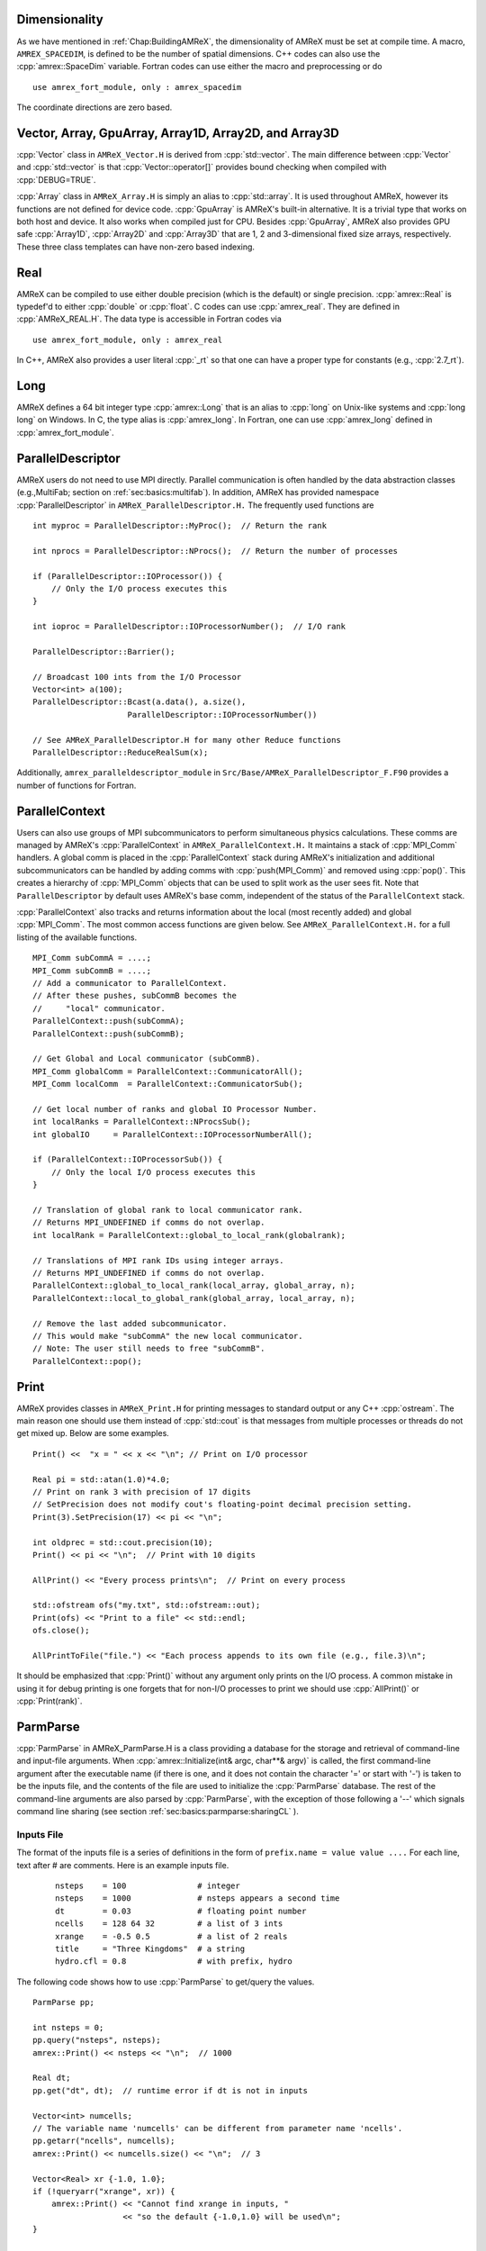 .. role:: cpp(code)
   :language: c++

.. role:: fortran(code)
   :language: fortran

.. _sec:basics:dim:

Dimensionality
==============

As we have mentioned in :ref:`Chap:BuildingAMReX`, the dimensionality of
AMReX must be set at compile time. A macro, ``AMREX_SPACEDIM``, is defined to
be the number of spatial dimensions. C++ codes can also use the
:cpp:`amrex::SpaceDim` variable. Fortran codes can use either the macro and
preprocessing or do

.. highlight:: fortran

::

        use amrex_fort_module, only : amrex_spacedim

The coordinate directions are zero based.

.. _sec:basics:vecandarr:

Vector, Array, GpuArray, Array1D, Array2D, and Array3D
======================================================

:cpp:`Vector` class in ``AMReX_Vector.H`` is derived from :cpp:`std::vector`. The
main difference between :cpp:`Vector` and :cpp:`std::vector` is that
:cpp:`Vector::operator[]` provides bound checking when compiled with
:cpp:`DEBUG=TRUE`.

:cpp:`Array` class in ``AMReX_Array.H`` is simply an alias to :cpp:`std::array`.
It is used throughout AMReX, however its functions are not defined
for device code. :cpp:`GpuArray` is AMReX's built-in alternative.  It
is a trivial type that works on both host and device.  It also works
when compiled just for CPU.  Besides :cpp:`GpuArray`, AMReX also
provides GPU safe :cpp:`Array1D`, :cpp:`Array2D` and :cpp:`Array3D` that are
1, 2 and 3-dimensional fixed size arrays, respectively.  These three
class templates can have non-zero based indexing.

Real
====

AMReX can be compiled to use either double precision (which is the default) or
single precision. :cpp:`amrex::Real` is typedef'd to either :cpp:`double` or
:cpp:`float`. C codes can use :cpp:`amrex_real`. They are defined in
:cpp:`AMReX_REAL.H`. The data type is accessible in Fortran codes via

.. highlight:: fortran

::

        use amrex_fort_module, only : amrex_real

In C++, AMReX also provides a user literal :cpp:`_rt` so that one can
have a proper type for constants (e.g., :cpp:`2.7_rt`).

Long
====

AMReX defines a 64 bit integer type :cpp:`amrex::Long` that is an alias to
:cpp:`long` on Unix-like systems and :cpp:`long long` on Windows.  In
C, the type alias is :cpp:`amrex_long`.  In Fortran, one can use
:cpp:`amrex_long` defined in :cpp:`amrex_fort_module`.

.. _sec:basics:paralleldescriptor:

ParallelDescriptor
==================

AMReX users do not need to use MPI directly. Parallel communication is often
handled by the data abstraction classes (e.g.,MultiFab; section on
:ref:`sec:basics:multifab`). In addition, AMReX has provided namespace
:cpp:`ParallelDescriptor` in ``AMReX_ParallelDescriptor.H.`` The frequently
used functions are

.. highlight:: c++

::

     int myproc = ParallelDescriptor::MyProc();  // Return the rank

     int nprocs = ParallelDescriptor::NProcs();  // Return the number of processes

     if (ParallelDescriptor::IOProcessor()) {
         // Only the I/O process executes this
     }

     int ioproc = ParallelDescriptor::IOProcessorNumber();  // I/O rank

     ParallelDescriptor::Barrier();

     // Broadcast 100 ints from the I/O Processor
     Vector<int> a(100);
     ParallelDescriptor::Bcast(a.data(), a.size(),
                         ParallelDescriptor::IOProcessorNumber())

     // See AMReX_ParallelDescriptor.H for many other Reduce functions
     ParallelDescriptor::ReduceRealSum(x);

Additionally, ``amrex_paralleldescriptor_module`` in
``Src/Base/AMReX_ParallelDescriptor_F.F90`` provides a number of
functions for Fortran.

ParallelContext
===============

Users can also use groups of MPI subcommunicators to perform
simultaneous physics calculations.  These comms are managed by AMReX's
:cpp:`ParallelContext` in ``AMReX_ParallelContext.H.``  It maintains a
stack of :cpp:`MPI_Comm` handlers. A global comm is placed in the
:cpp:`ParallelContext` stack during AMReX's initialization and
additional subcommunicators can be handled by adding comms with
:cpp:`push(MPI_Comm)` and removed using :cpp:`pop()`.  This creates a
hierarchy of :cpp:`MPI_Comm` objects that can be used to split work as
the user sees fit.   Note that ``ParallelDescriptor`` by default uses
AMReX's base comm, independent of the status of the
``ParallelContext`` stack.

:cpp:`ParallelContext` also tracks and returns information about the
local (most recently added) and global :cpp:`MPI_Comm`.  The most common
access functions are given below.  See ``AMReX_ParallelContext.H.`` for
a full listing of the available functions.

 .. highlight:: c++

::

     MPI_Comm subCommA = ....;
     MPI_Comm subCommB = ....;
     // Add a communicator to ParallelContext.
     // After these pushes, subCommB becomes the
     //     "local" communicator.
     ParallelContext::push(subCommA);
     ParallelContext::push(subCommB);

     // Get Global and Local communicator (subCommB).
     MPI_Comm globalComm = ParallelContext::CommunicatorAll();
     MPI_Comm localComm  = ParallelContext::CommunicatorSub();

     // Get local number of ranks and global IO Processor Number.
     int localRanks = ParallelContext::NProcsSub();
     int globalIO     = ParallelContext::IOProcessorNumberAll();

     if (ParallelContext::IOProcessorSub()) {
         // Only the local I/O process executes this
     }

     // Translation of global rank to local communicator rank.
     // Returns MPI_UNDEFINED if comms do not overlap.
     int localRank = ParallelContext::global_to_local_rank(globalrank);

     // Translations of MPI rank IDs using integer arrays.
     // Returns MPI_UNDEFINED if comms do not overlap.
     ParallelContext::global_to_local_rank(local_array, global_array, n);
     ParallelContext::local_to_global_rank(global_array, local_array, n);

     // Remove the last added subcommunicator.
     // This would make "subCommA" the new local communicator.
     // Note: The user still needs to free "subCommB".
     ParallelContext::pop();

.. _sec:basics:print:

Print
=====

AMReX provides classes in ``AMReX_Print.H`` for printing messages to standard
output or any C++ :cpp:`ostream`. The main reason one should use them instead
of :cpp:`std::cout` is that messages from multiple processes or threads do not
get mixed up. Below are some examples.

.. highlight:: c++

::

     Print() <<  "x = " << x << "\n"; // Print on I/O processor

     Real pi = std::atan(1.0)*4.0;
     // Print on rank 3 with precision of 17 digits
     // SetPrecision does not modify cout's floating-point decimal precision setting.
     Print(3).SetPrecision(17) << pi << "\n";

     int oldprec = std::cout.precision(10);
     Print() << pi << "\n";  // Print with 10 digits

     AllPrint() << "Every process prints\n";  // Print on every process

     std::ofstream ofs("my.txt", std::ofstream::out);
     Print(ofs) << "Print to a file" << std::endl;
     ofs.close();

     AllPrintToFile("file.") << "Each process appends to its own file (e.g., file.3)\n";

It should be emphasized that :cpp:`Print()` without any argument only
prints on the I/O process.  A common mistake in using it for debug
printing is one forgets that for non-I/O processes to print we should
use :cpp:`AllPrint()` or :cpp:`Print(rank)`.

.. _sec:basics:parmparse:

ParmParse
=========

:cpp:`ParmParse` in AMReX_ParmParse.H is a class providing a database for the
storage and retrieval of command-line and input-file arguments. When
:cpp:`amrex::Initialize(int& argc, char**& argv)` is called, the first command-line
argument after the executable name (if there is one, and it does not contain the character
'=' or start with '\-') is taken
to be the inputs file, and the contents of the file are used to initialize the
:cpp:`ParmParse` database. The rest of the command-line arguments are also
parsed by :cpp:`ParmParse`, with the exception of those following a '\-\-' which signals
command line sharing (see section :ref:`sec:basics:parmparse:sharingCL` ).

Inputs File
-----------

The format of the inputs
file is a series of
definitions in the form of ``prefix.name = value value ....`` For each line,
text after # are comments. Here is an example inputs file.

    .. highlight:: python

    ::

        nsteps    = 100               # integer
        nsteps    = 1000              # nsteps appears a second time
        dt        = 0.03              # floating point number
        ncells    = 128 64 32         # a list of 3 ints
        xrange    = -0.5 0.5          # a list of 2 reals
        title     = "Three Kingdoms"  # a string
        hydro.cfl = 0.8               # with prefix, hydro

The following code shows how to use :cpp:`ParmParse` to get/query the values.

.. highlight:: c++

::

     ParmParse pp;

     int nsteps = 0;
     pp.query("nsteps", nsteps);
     amrex::Print() << nsteps << "\n";  // 1000

     Real dt;
     pp.get("dt", dt);  // runtime error if dt is not in inputs

     Vector<int> numcells;
     // The variable name 'numcells' can be different from parameter name 'ncells'.
     pp.getarr("ncells", numcells);
     amrex::Print() << numcells.size() << "\n";  // 3

     Vector<Real> xr {-1.0, 1.0};
     if (!queryarr("xrange", xr)) {
         amrex::Print() << "Cannot find xrange in inputs, "
                        << "so the default {-1.0,1.0} will be used\n";
     }

     std::string title;
     pp.query("title", title);  // query string

     ParmParse pph("hydro");  // with prefix 'hydro'
     Real cfl;
     pph.get("cfl", cfl);    // get parameter with prefix

Note that when there are multiple definitions for a parameter :cpp:`ParmParse`
by default returns the last one. The difference between :cpp:`query` and
:cpp:`get` should also be noted. It is a runtime error if :cpp:`get` fails to
get the value, whereas :cpp:`query` returns an error code without generating a
runtime error that will abort the run.

Overriding Parameters with Command-Line Arguments
-------------------------------------------------

It is sometimes convenient to
override parameters with command-line arguments without modifying the inputs
file. The command-line arguments after the inputs file are added later than the
file to the database and are therefore used by default. For example,
to change the value of :cpp:`ncells` and :cpp:`hydro.cfl`, one can
run with:

.. highlight:: console

::

        myexecutable myinputsfile ncells="64 32 16" hydro.cfl=0.9


Setting Parameter Values Inside Functions
-----------------------------------------

Sometimes an application code may want to set a default that differs from the
default in AMReX.  In this case, it is often convenient to define a function that
sets the variable(s), and pass the name of that function to :cpp:`amrex::Initialize`.
As an example, we may define :cpp:`add_par` to set :cpp:`extend_domain_face`
to false if it hasn't already been set in the inputs file.

.. highlight:: c++

::

    void add_par () {
       ParmParse pp("eb2");
       if(not pp.contains("extend_domain_face")) {
          pp.add("extend_domain_face",false);
       }
    };

Then we would pass :cpp:`add_par` into :cpp:`amrex::Initialize`:

.. highlight:: c++

::

    amrex::Initialize(argc, argv, true, MPI_COMM_WORLD, add_par);

.. note::

   Although this value replaces the current default value of true in AMReX itself, it
   will still be over-written by setting a value in the inputs file.

.. _sec:basics:parmparse:sharingCL:

Sharing the Command Line
------------------------

In some cases we want AMReX to only read some of the command line
arguments -- this happens, for example, when we are going to use AMReX
in cooperation with another code package and that code also takes arguments.

Consider:

.. highlight:: console

::

    main2d.gnu.exe inputs amrex.v=1 amrex.fpe_trap_invalid=1 -- -tao_monitor

In this example, AMReX will parse the inputs file and the optional AMReX
command line arguments, but will ignore arguments after the double dashes.

Command Line Flags
------------------

AMReX allows application codes to parse flags such as ``-h`` or ``--help``
while still making use of ParmParse for parsing other runtime parameters but only
if it is the first argument after the executable. If the first argument following
the executable name begins with a dash, AMReX will initialize without reading
any parameters and the application code may then parse the command line and
handle those cases. Several built in functions are available to help do this.
They are briefly introduced in the table below.

.. table:: AMReX functions for parsing the command line.

   +-------------------------------------------+--------+-------------------------------------------+
   | Function                                  | Type   | Purpose                                   |
   +===========================================+========+===========================================+
   | ``amrex::get_command()``                  | String | Get the entire command line.              |
   +-------------------------------------------+--------+-------------------------------------------+
   | ``amrex::get_argument_count()``           | Int    | Get the number of command line arguments  |
   |                                           |        | after the executable.                     |
   +-------------------------------------------+--------+-------------------------------------------+
   | ``amrex:get_command_argument(int n)``     | String | Returns the n-th argument after           |
   |                                           |        | the exectuable.                           |
   +-------------------------------------------+--------+-------------------------------------------+




.. _sec:basics:parser:

Parser
======

AMReX provides a parser in ``AMReX_Parser.H`` that can be used at runtime to evaluate mathematical
expressions given in the form of string.  It supports ``+``, ``-``, ``*``,
``/``, ``**`` (power), ``^`` (power), ``sqrt``, ``exp``, ``log``, ``log10``,
``sin``, ``cos``, ``tan``, ``asin``, ``acos``, ``atan``, ``sinh``, ``cosh``,
``tanh``, ``abs``, ``floor``, ``ceil`` and ``fmod``.  The minimum and maximum of two
numbers can be computed with ``min`` and ``max``, respectively.  It supports
the Heaviside step function, ``heaviside(x1,x2)`` that gives ``0``, ``x2``,
``1``, for ``x1 < 0``, ``x1 = 0`` and ``x1 > 0``, respectively.
It also supports the Bessel function of the first kind of order ``n``
``jn(n,x)``.
There is ``if(a,b,c)`` that gives ``b`` or ``c`` depending on the value of
``a``.  A number of comparison operators are supported, including ``<``,
``>``, ``==``, ``!=``, ``<=``, and ``>=``.  The Boolean results from
comparison can be combined by ``and`` and ``or``, and they hold the value ``1``
for true and ``0`` for false.  The precedence of the operators follows the
convention of the C and C++ programming languages.  Here is an example of using
the parser.

.. highlight: c++

::

   Parser parser("if(x>a and x<b, sin(x)*cos(y)*if(z<0, 1.0, exp(-z)), .3*c**2)");
   parser.setConstant(a, ...);
   parser.setConstant(b, ...);
   parser.setConstant(c, ...);
   parser.registerVariables({"x","y","z"});
   auto f = parser.compile<3>();  // 3 because there are three variables.

   // f can be used in both host and device code.  It takes 3 arguments in
   // this example.  The parser object must be alive for f to be valid.
   for (int k = 0; ...) {
     for (int j = 0; ...) {
       for (int i = 0; ...) {
         a(i,j,k) = f(i*dx, j*dy, k*dz);
       }
     }
   }

Local automatic variables can be defined in the expression.  For example,

.. highlight: c++

::

   Parser parser("r2=x*x+y*y; r=sqrt(r2); cos(a+r2)*log(r)"
   parser.setConstant(a, ...);
   parser.registerVariables({"x","y"});
   auto f = parser.compile<2>();  // 2 because there are two variables.

Note that an assignment to an automatic variable must be terminated with
``;``, and one should avoid name conflict between the local variables and
the constants set by :cpp:`setConstant` and the variables registered by
:cpp:`registerVariables`.

Besides :cpp:`amrex::Parser` for floating point numbers, AMReX also provides
:cpp:`amrex::IParser` for integers.  The two parsers have a lot of
similarity, but floating point number specific functions (e.g., ``sqrt``,
``sin``, etc.) are not supported in ``IParser``.  In addition to ``/`` whose
result truncates towards zero, the integer parser also supports ``//`` whose
result truncates towards negative infinity.

.. _sec:basics:initialize:

Initialize and Finalize
=======================

As we have mentioned, :cpp:`Initialize` must be called to initialize
the execution environment for AMReX and :cpp:`Finalize` must be paired
with :cpp:`Initialize` to release the resources used by AMReX.  There
are two versions of :cpp:`Initialize`.

.. highlight:: c++

::

    void Initialize (MPI_Comm mpi_comm,
                     std::ostream& a_osout = std::cout,
                     std::ostream& a_oserr = std::cerr,
                     ErrorHandler a_errhandler = nullptr);

    void Initialize (int& argc, char**& argv, bool build_parm_parse=true,
                     MPI_Comm mpi_comm = MPI_COMM_WORLD,
                     const std::function<void()>& func_parm_parse = {},
                     std::ostream& a_osout = std::cout,
                     std::ostream& a_oserr = std::cerr,
                     ErrorHandler a_errhandler = nullptr);

:cpp:`Initialize` tests if MPI has been initialized.  If MPI has been
initialized, AMReX will duplicate the ``MPI_Comm`` argument.  If not,
AMReX will initialize MPI and ignore the ``MPI_Comm`` argument.

Both versions have two optional :cpp:`std::ostream` parameters, one
for standard output in :cpp:`Print` (section :ref:`sec:basics:print`)
and the other for standard error, and they can be accessed with
functions :cpp:`OutStream()` and :cpp:`ErrorStream()`.  Both versions
can also take an optional error handler function.  If it is provided
by the user, AMReX will use it to handle errors and signals.
Otherwise, AMReX will use its own function for error and signal
handling.

The first version of :cpp:`Initialize` does not parse the command line
options, whereas the second version will build ParmParse database
(section :ref:`sec:basics:parmparse`) unless ``build_parm_parse``
parameter is :cpp:`false`.  In the second version, one can pass a
function that adds ParmParse parameters to the database instead of
reading from command line or input file.

Because many AMReX classes and functions (including destructors
inserted by the compiler) do not function properly after
:cpp:`amrex:Finalize` is called, it's best to put the codes between
:cpp:`amrex::Initialize` and :cpp:`amrex::Finalize` into its scope
(e.g., a pair of curly braces or a separate function) to make sure
resources are properly freed.


.. _sec:basics:amrgrids:

Example of AMR Grids
====================

In block-structured AMR, there is a hierarchy of logically rectangular grids.
The computational domain on each AMR level is decomposed into a union of
rectangular domains. :numref:`fig:basics:amrgrids` below shows an example of
AMR with three total levels.  In the AMReX numbering convention, the coarsest
level is level 0. The coarsest grid (*black*) covers the domain with
:math:`16^2` cells. Bold lines represent grid boundaries. There are two
intermediate resolution grids (*blue*) at level 1 and the cells are a factor of
two finer than those at level 0. The two finest grids (*red*) are at level 2
and the cells are a factor of two finer than the level 1 cells. There are 1, 2
and 2 Boxes on levels 0, 1, and 2, respectively. Note that there is no direct
parent-child connection. In this chapter, we will focus on single levels.

.. raw:: latex

   \begin{center}

.. _fig:basics:amrgrids:

.. figure:: ./Basics/amrgrids.png
   :width: 3in

   Example of AMR grids. There are three levels in total.
   There are 1, 2 and 2 Boxes on levels 0, 1, and 2, respectively.

.. raw:: latex

   \end{center}


.. _sec:basics:box:

Box, IntVect and IndexType
==========================

:cpp:`Box` in AMReX_Box.H is the data structure for representing a rectangular
domain in indexing space.  In :numref:`fig:basics:amrgrids`, there are 1, 2 and
2 Boxes on levels 0, 1 and 2, respectively.  :cpp:`Box` is a
dimension-dependent class. It has lower and upper corners (represented by
:cpp:`IntVect`) and an index type (represented by :cpp:`IndexType`). A
:cpp:`Box` contains no floating-point data.

IntVect
-------

:cpp:`IntVec` is a dimension-dependent class representing an integer vector in
:cpp:`AMREX_SPACEDIM`-dimensional space. An :cpp:`IntVect` can be constructed
as follows,

.. highlight:: c++

::

     IntVect iv(AMREX_D_DECL(19, 0, 5));

Here :cpp:`AMREX_D_DECL` is a macro that expands :cpp:`AMREX_D_DECL(19,0,5)` to
either :cpp:`19` or :cpp:`19, 0` or :cpp:`19, 0, 5` depending on the number of
dimensions. The data can be accessed via :cpp:`operator[]`, and the internal
data pointer can be returned by function :cpp:`getVect`. For example

.. highlight:: c++

::

     for (int idim = 0; idim < AMREX_SPACEDIM; ++idim) {
         amrex::Print() << "iv[" << idim << "] = " << iv[idim] << "\n";
     }
     const int * p = iv.getVect();  // This can be passed to Fortran/C as an array

The class has a static function :cpp:`TheZeroVector()` returning the zero
vector, :cpp:`TheUnitVector()` returning the unit vector, and
:cpp:`TheDimensionVector (int dir)` returning a reference to a constant
:cpp:`IntVect` that is zero except in the :cpp:`dir`-direction. Note the
direction is zero-based. :cpp:`IntVect` has a number of relational operators,
:cpp:`==`, :cpp:`!=`, :cpp:`<`, :cpp:`<=`, :cpp:`>` , and :cpp:`>=` that can be
used for lexicographical comparison (e.g., key of :cpp:`std::map`), and a class
:cpp:`IntVect::shift_hasher` that can be used as a hash function (e.g., for
:cpp:`std::unordered_map`). It also has various arithmetic operators. For
example,

.. highlight:: c++

::

     IntVect iv(AMREX_D_DECL(19, 0, 5));
     IntVect iv2(AMREX_D_DECL(4, 8, 0));
     iv += iv2;  // iv is now (23,8,5)
     iv *= 2;    // iv is now (46,16,10);

In AMR codes, one often needs to do refinement and coarsening on
:cpp:`IntVect`. The refinement operation can be done with the multiplication
operation. However, the coarsening requires care because of the rounding
towards zero behavior of integer division in Fortran, C and C++. For example
:cpp:`int i = -1/2` gives :cpp:`i = 0`, and what we want is usually :cpp:`i =
-1`. Thus, one should use the coarsen functions:

.. highlight:: c++

::

      IntVect iv(AMREX_D_DECL(127,127,127));
      IntVect coarsening_ratio(AMREX_D_DECL(2,2,2));
      iv.coarsen(2);                 // Coarsen each component by 2
      iv.coarsen(coarsening_ratio);  // Component-wise coarsening
      const auto& iv2 = amrex::coarsen(iv, 2); // Return an IntVect w/o modifying iv
      IntVect iv3 = amrex::coarsen(iv, coarsening_ratio); // iv not modified

Finally, we note that :cpp:`operator<<` is overloaded for :cpp:`IntVect` and
therefore one can call

.. highlight:: c++

::

      amrex::Print() << iv << "\n";
      std::cout << iv << "\n";

IndexType
---------

This class defines an index as being cell based or node based in each
dimension. The default constructor defines a cell based type in all directions.
One can also construct an :cpp:`IndexType` with an :cpp:`IntVect` with zero and
one representing cell and node, respectively.

.. highlight:: c++

::

     // Node in x-direction and cell based in y and z-directions
     // (i.e., x-face of numerical cells)
     IndexType xface(IntVect{AMREX_D_DECL(1,0,0)});

The class provides various functions including

.. highlight:: c++

::

     // True if the IndexType is cell based in all directions.
     bool cellCentered () const;

     // True if the IndexType is cell based in dir-direction.
     bool cellCentered (int dir) const;

     // True if the IndexType is node based in all directions.
     bool nodeCentered () const;

     // True if the IndexType is node based in dir-direction.
     bool nodeCentered (int dir) const;

Index type is a very important concept in AMReX. It is a way of representing
the notion of indices :math:`i` and :math:`i+1/2`.

Box
---

A ``Box`` is an abstraction for defining discrete regions of
:cpp:`AMREX_SPACEDIM`-dimensional indexing space. Boxes have an
:cpp:`IndexType` and two :cpp:`IntVect`\ s representing the lower and upper
corners. Boxes can exist in positive and negative indexing space. Typical ways
of defining a :cpp:`Box` are

.. highlight:: c++

::

     IntVect lo(AMREX_D_DECL(64,64,64));
     IntVect hi(AMREX_D_DECL(127,127,127));
     IndexType typ({AMREX_D_DECL(1,1,1)});
     Box cc(lo,hi);        // By default, Box is cell based.
     Box nd(lo,hi+1,typ);  // Construct a nodal Box.
     Print() << "A cell-centered Box " << cc << "\n";
     Print() << "An all nodal Box    " << nd << "\n";

Depending the dimensionality, the output of the code above is

::

      A cell-centered Box ((64,64,64) (127,127,127) (0,0,0))
      An all nodal Box    ((64,64,64) (128,128,128) (1,1,1))

For simplicity, we will assume it is 3D for the rest of this section.  In the
output, three integer tuples for each box are the lower corner indices, upper
corner indices, and the index types. Note that 0 and 1 denote cell and node,
respectively. For each tuple like :cpp:`(64,64,64)`, the 3 numbers are for 3
directions. The two Boxes in the code above represent different indexing views
of the same domain of :math:`64^3` cells. Note that in AMReX convention, the
lower side of a cell has the same integer value as the cell centered index.
That is if we consider a cell based index represent :math:`i`, the nodal index
with the same integer value represents :math:`i-1/2`.
:numref:`fig:basics:indextypes` shows some of the different index types for 2D.

.. raw:: latex

   \begin{center}

.. _fig:basics:indextypes:

.. figure:: ./Basics/indextypes.png
   :width: 5in

   Some of the different index types in two dimensions: (a) cell-centered, (b) :math:`x`-face-centered
   (i.e., nodal in :math:`x`-direction only), and (c) corner/nodal,
   i.e., nodal in all dimensions.

.. raw:: latex

   \end{center}

There are a number of ways of converting a :cpp:`Box` from one type to another.

.. highlight:: c++

::

      Box b0 ({64,64,64}, {127,127,127}); // Index type: (cell, cell, cell)

      Box b1 = surroundingNodes(b0);  // A new Box with type (node, node, node)
      Print() << b1;                  // ((64,64,64) (128,128,128) (1,1,1))
      Print() << b0;                  // Still ((64,64,64) (127,127,127) (0,0,0))

      Box b2 = enclosedCells(b1);     // A new Box with type (cell, cell, cell)
      if (b2 == b0) {                 // Yes, they are identical.
         Print() << "b0 and b2 are identical!\n";
      }

      Box b3 = convert(b0, {0,1,0});  // A new Box with type (cell, node, cell)
      Print() << b3;                  // ((64,64,64) (127,128,127) (0,1,0))

      b3.convert({0,0,1});            // Convert b0 to type (cell, cell, node)
      Print() << b3;                  // ((64,64,64) (127,127,128) (0,0,1))

      b3.surroundingNodes();          //  Exercise for you
      b3.enclosedCells();             //  Exercise for you

The internal data of :cpp:`Box` can be accessed via various member functions.
Examples are

.. highlight:: c++

::

      const IntVect& smallEnd () const&;  // Get the small end of the Box
      int bigEnd (int dir) const;         // Get the big end in dir direction
      const int* loVect () const&;        // Get a const pointer to the lower end
      const int* hiVect () const&;        // Get a const pointer to the upper end

Boxes can be refined and coarsened. Refinement or coarsening does not change
the index type. Some examples are shown below.

.. highlight:: c++

::

      Box ccbx ({16,16,16}, {31,31,31});
      ccbx.refine(2);
      Print() << ccbx;                   // ((32,32,32) (63,63,63) (0,0,0))
      Print() << ccbx.coarsen(2);        // ((16,16,16) (31,31,31) (0,0,0))

      Box ndbx ({16,16,16}, {32,32,32}, {1,1,1});
      ndbx.refine(2);
      Print() << ndbx;                   // ((32,32,32) (64,64,64) (1,1,1))
      Print() << ndbx.coarsen(2);        // ((16,16,16) (32,32,32) (1,1,1))

      Box facebx ({16,16,16}, {32,31,31}, {1,0,0});
      facebx.refine(2);
      Print() << facebx;                 // ((32,32,32) (64,63,63) (1,0,0))
      Print() << facebx.coarsen(2);      // ((16,16,16) (32,31,31) (1,0,0))

      Box uncoarsenable ({16,16,16}, {30,30,30});
      Print() << uncoarsenable.coarsen(2); // ((8,8,8), (15,15,15));
      Print() << uncoarsenable.refine(2);  // ((16,16,16), (31,31,31));
                                           // Different from the original!

Note that the behavior of refinement and coarsening depends on the
index type.  A refined :cpp:`Box` covers the same physical domain as
the original :cpp:`Box`, and a coarsened :cpp:`Box` also covers the
same physical domain if the original :cpp:`Box` is coarsenable.
:cpp:`Box uncoarsenable` in the example above is considered
uncoarsenable because its coarsened version does not cover the same
physical domain in the AMR context.

Boxes can grow in one or all directions.  There are a number of grow functions.
Some are member functions of the :cpp:`Box` class and others are free
functions in the :cpp:`amrex` namespace.

The :cpp:`Box` class provides the following member functions testing if a
:cpp:`Box` or :cpp:`IntVect` is contained within this :cpp:`Box`. Note that it
is a runtime error if the two Boxes have different types.

.. highlight:: c++

::

      bool contains (const Box& b) const;
      bool strictly_contains (const Box& b) const;
      bool contains (const IntVect& p) const;
      bool strictly_contains (const IntVect& p) const;

Another very common operation is the intersection of two Boxes like in the
following examples.

.. highlight:: c++

::

      Box b0 ({16,16,16}, {31,31,31});
      Box b1 ({ 0, 0,30}, {23,23,63});
      if (b0.intersects(b1)) {                  // true
          Print() << "b0 and b1 intersect.\n";
      }

      Box b2 = b0 & b1;     // b0 and b1 unchanged
      Print() << b2;        // ((16,16,30) (23,23,31) (0,0,0))

      Box b3 = surroundingNodes(b0) & surroundingNodes(b1); // b0 and b1 unchanged
      Print() << b3;        // ((16,16,30) (24,24,32) (1,1,1))

      b0 &= b2;             // b2 unchanged
      Print() << b0;        // ((16,16,30) (23,23,31) (0,0,0))

      b0 &= b3;             // Runtime error because of type mismatch!

.. _sec:basics:dim3:

Dim3 and XDim3
==============

:cpp:`Dim3` and :cpp:`XDim3` are plain structs with three fields,

.. highlight:: c++

::

    struct Dim3 { int x; int y; int z; };
    struct XDim3 { Real x; Real y; Real z; };

One can convert an :cpp:`IntVect` to :cpp:`Dim3`,

.. highlight:: c++

::

    IntVect iv(...);
    Dim3 d3 = iv.dim3();

:cpp:`Dim3` always has three fields even when AMReX is built for 1D or
2D.  For the example above, the extra fields are set to zero.  Given a
:cpp:`Box`, one can get its lower and upper bounds and use them to
write dimension agnostic loops.

.. highlight:: c++

::

    Box bx(...);
    Dim3 lo = lbound(bx);
    Dim3 hi = ubound(bx);
    for     (int k = lo.z; k <= hi.z; ++k) {
      for   (int j = lo.y; j <= hi.y; ++j) {
        for (int i = lo.x; i <= hi.x; ++i) {
        }
      }
    }

One can also call function ``Dim3 length(Box const&)`` to return the length of a Box.

.. _sec:basics:geom:

RealBox and Geometry
====================

A :cpp:`RealBox` stores the physical location in floating-point numbers of the
lower and upper corners of a rectangular domain.

The :cpp:`Geometry` class in AMReX_Geometry.H describes problem domain and
coordinate system for rectangular problem domains. A :cpp:`Geometry` object can
be constructed with

.. highlight:: c++

::

    explicit Geometry (const Box&     dom,
                       const RealBox* rb     = nullptr,
                       int            coord  = -1,
                       int*           is_per = nullptr) noexcept;

    Geometry (const Box& dom, const RealBox& rb, int coord,
              Array<int,AMREX_SPACEDIM> const& is_per) noexcept;

Here the constructors take a cell-centered :cpp:`Box` specifying the indexing
space domain, a :cpp:`RealBox` specifying the
physical domain, an :cpp:`int` specifying coordinate system type, and
an :cpp:`int` pointer or array specifying periodicity. If a :cpp:`RealBox` is not
given in the first constructor, AMReX  will construct one based on :cpp:`ParmParse` parameters,
``geometry.prob_lo`` / ``geometry.prob_hi`` / ``geometry.prob_extent``,
where each of the parameter is an array of ``AMREX_SPACEDIM`` real numbers.
See the section on :ref:`sec:inputs:pd` for more details about how to specify these.

The argument for coordinate system is an integer type with
valid values being 0 (Cartesian), or 1 (cylindrical), or 2 (spherical). If it
is invalid as in the case of the default argument value of the first constructor, AMReX will query the
:cpp:`ParmParse` database for ``geometry.coord_sys`` and use it if one is
found. If it cannot find the parameter, the coordinate system is set to 0
(i.e., Cartesian coordinates).

The :cpp:`Geometry` class has the concept of
periodicity.  An argument can be passed specifying periodicity in each
dimension. If it is not given in the first constructor, the domain is assumed to be non-periodic unless
there is the :cpp:`ParmParse` integer array parameter ``geometry.is_periodic``
with 0 denoting non-periodic and 1 denoting periodic. Below is an example of
defining a :cpp:`Geometry` for a periodic rectangular domain of
:math:`[-1.0,1.0]` in each direction discretized with :math:`64` numerical
cells in each direction.

.. highlight:: c++

::

      int n_cell = 64;

      // This defines a Box with n_cell cells in each direction.
      Box domain(IntVect{AMREX_D_DECL(       0,        0,        0)},
                 IntVect{AMREX_D_DECL(n_cell-1, n_cell-1, n_cell-1)});

      // This defines the physical box, [-1,1] in each direction.
      RealBox real_box({AMREX_D_DECL(-1.0,-1.0,-1.0)},
                       {AMREX_D_DECL( 1.0, 1.0, 1.0)});

      // This says we are using Cartesian coordinates
      int coord = 0;

      // This sets the boundary conditions to be doubly or triply periodic
      Array<int,AMREX_SPACEDIM> is_periodic {AMREX_D_DECL(1,1,1)};

      // This defines a Geometry object
      Geometry geom(domain, real_box, coord, is_periodic);

A :cpp:`Geometry` object can return various information of the physical domain
and the indexing space domain. For example,

::

      const auto problo = geom.ProbLoArray(); // Lower corner of the physical
                                              // domain.  The return type is
                                              // GpuArray<Real,AMREX_SPACEDIM>.
      Real yhi = geom.ProbHi(1);              // y-direction upper corner
      const auto dx = geom.CellSizeArray();   // Cell size for each direction.
      const Box& domain = geom.Domain();      // Index domain
      bool is_per = geom.isPeriodic(0);       // Is periodic in x-direction?
      if (geom.isAllPeriodic()) {}            // Periodic in all direction?
      if (geom.isAnyPeriodic()) {}            // Periodic in any direction?


.. _sec:basics:ba:

BoxArray
========

:cpp:`BoxArray` is a class in ``AMReX_BoxArray.H`` for storing a collection of
Boxes on a single AMR level. One can make a :cpp:`BoxArray` out of a single
:cpp:`Box` and then chop it into multiple Boxes.

.. highlight:: c++

::

      Box domain(IntVect{0,0,0}, IntVect{127,127,127});
      BoxArray ba(domain);  // Make a new BoxArray out of a single Box
      Print() << "BoxArray size is " << ba.size() << "\n";  // 1
      ba.maxSize(64);       // Chop into boxes of 64^3 cells
      Print() << ba;

The output is like below,

.. highlight:: c++

::

      (BoxArray maxbox(8)
             m_ref->m_hash_sig(0)
      ((0,0,0) (63,63,63) (0,0,0)) ((64,0,0) (127,63,63) (0,0,0))
      ((0,64,0) (63,127,63) (0,0,0)) ((64,64,0) (127,127,63) (0,0,0))
      ((0,0,64) (63,63,127) (0,0,0)) ((64,0,64) (127,63,127) (0,0,0))
      ((0,64,64) (63,127,127) (0,0,0)) ((64,64,64) (127,127,127) (0,0,0)) )

It shows that ``ba`` now has 8 Boxes, and it also prints out each Box.

In AMReX, :cpp:`BoxArray` is a global data structure. It holds all the Boxes in
a collection, even though a single process in a parallel run only owns some of
the Boxes via domain decomposition. In the example above, a 4-process run may
divide the work and each process owns say 2 Boxes (see section
on :ref:`sec:basics:dm`). Each process can then allocate memory for the
floating point data on the Boxes it owns (see sections
on :ref:`sec:basics:multifab` & :ref:`sec:basics:fab`).

:cpp:`BoxArray` has an indexing type, just like :cpp:`Box`. Each Box in a
BoxArray has the same type as the BoxArray itself. In the following example, we
show how one can convert BoxArray to a different type.

.. highlight:: c++

::

      BoxArray cellba(Box(IntVect{0,0,0}, IntVect{63,127,127}));
      cellba.maxSize(64);
      BoxArray faceba = cellba;       // Make a copy
      faceba.convert(IntVect{0,0,1}); // convert to index type (cell, cell, node)
      // Return an all node BoxArray
      const BoxArray& nodeba = amrex::convert(faceba, IntVect{1,1,1});
      Print() << cellba[0] << "\n";  // ((0,0,0) (63,63,63) (0,0,0))
      Print() << faceba[0] << "\n";  // ((0,0,0) (63,63,64) (0,0,1))
      Print() << nodeba[0] << "\n";  // ((0,0,0) (64,64,64) (1,1,1))

As shown in the example above, :cpp:`BoxArray` has an :cpp:`operator[]` that
returns a :cpp:`Box` given an index. It should be emphasized that there is a
difference between its behavior and the usual behavior of an subscript operator
one might expect. The subscript operator in :cpp:`BoxArray` returns by **value
instead of reference**. This means code like below is meaningless because it
modifies a temporary return value.

.. highlight:: c++

::

      ba[3].coarsen(2);  // DO NOT DO THIS!  Doesn't do what one might expect.

:cpp:`BoxArray` has a number of member functions that allow the Boxes to be
modified. For example,

.. highlight:: c++

::

      BoxArray& refine (int refinement_ratio);   // Refine each Box in BoxArray
      BoxArray& refine (const IntVect& refinement_ratio);
      BoxArray& coarsen (int refinement_ratio);  // Coarsen each Box in BoxArray
      BoxArray& coarsen (const IntVect& refinement_ratio);

We have mentioned at the beginning of this section that :cpp:`BoxArray` is a
global data structure storing Boxes shared by all processes.  The operation of
a deep copy is thus undesirable because it is expensive and the extra copy
wastes memory. The implementation of the :cpp:`BoxArray` class uses
:cpp:`std::shared_ptr` to an internal container holding the actual Box data.
Thus making a copy of :cpp:`BoxArray` is a quite cheap operation. The
conversion of types and coarsening are also cheap because they can share the
internal data with the original :cpp:`BoxArray`. In our implementation,
function :cpp:`refine` does create a new deep copy of the original data. Also
note that a :cpp:`BoxArray` and its variant with a different type share the
same internal data is an implementation detail.  We discuss this so that the
users are aware of the performance and resource cost. Conceptually we can think
of them as completely independent of each other.

.. highlight:: c++

::

      BoxArray ba(...);  // original BoxArray
      BoxArray ba2 = ba; // a copy that shares the internal data with the original
      ba2.coarsen(2);    // Modify the copy
      // The original copy is unmodified even though they share internal data.

For advanced users, AMReX provides functions performing the intersection of a
:cpp:`BoxArray` and a :cpp:`Box`. These functions are much faster than a naive
implementation of performing intersection of the Box with each Box in the
BoxArray. If one needs to perform those intersections, functions
:cpp:`amrex::intersect`, :cpp:`BoxArray::intersects` and
:cpp:`BoxArray::intersections` should be used.


.. _sec:basics:dm:

DistributionMapping
===================

:cpp:`DistributionMapping` is a class in ``AMReX_DistributionMapping.H`` that
describes which process owns the data living on the domains specified by the
Boxes in a :cpp:`BoxArray`. Like :cpp:`BoxArray`, there is an element for each
:cpp:`Box` in :cpp:`DistributionMapping`, including the ones owned by other
parallel processes. One can construct a :cpp:`DistributionMapping` object given
a :cpp:`BoxArray`,

.. highlight:: c++

::

      DistributionMapping dm {ba};

or by simply making a copy,

.. highlight:: c++

::

      DistributionMapping dm {another_dm};

Note that this class is built using :cpp:`std::shared_ptr`. Thus making a copy
is relatively cheap in terms of performance and memory resources. This class
has a subscript operator that returns the process ID at a given index.

By default, :cpp:`DistributionMapping` uses an algorithm based on space filling
curve to determine the distribution. One can change the default via the
:cpp:`ParmParse` parameter ``DistributionMapping.strategy``.  ``KNAPSACK`` is a
common choice that is optimized for load balance.  One can also explicitly
construct a distribution.  The :cpp:`DistributionMapping` class allows the user
to have complete control by passing an array of integers that represent the
mapping of grids to processes.

.. highlight:: c++

::

      DistributionMapping dm;   // empty object
      Vector<int> pmap {...};
      // The user fills the pmap array with the values specifying owner processes
      dm.define(pmap);  // Build DistributionMapping given an array of process IDs.


.. _sec:basics:fab:

BaseFab, FArrayBox, IArrayBox, and Array4
=========================================

AMReX is a block-structured AMR framework. Although AMR introduces irregularity
to the data and algorithms, there is regularity at the block/Box level because
each is still logically rectangular, and the data structure at the Box level is
conceptually simple. :cpp:`BaseFab` is a class template for multi-dimensional
array-like data structure on a :cpp:`Box`. The template parameter is typically
basic types such as :cpp:`Real`, :cpp:`int` or :cpp:`char`. The dimensionality
of the array is ``AMREX_SPACEDIM`` *plus one*. The additional dimension is for
the number of components. The data are internally stored in a contiguous block
of memory in Fortran array order (i.e., column-major order) for
:math:`(x,y,z,\mathrm{component})`, and each component also occupies a
contiguous block of memory because of the ordering. For example, a
:cpp:`BaseFab<Real>` with 4 components defined on a three-dimensional
:cpp:`Box(IntVect{-4,8,32},IntVect{32,64,48})` is like a Fortran array of
:fortran:`real(amrex_real), dimension(-4:32,8:64,32:48,0:3)`.  Note that the
convention in C++ part of AMReX is the component index is zero based. The code
for constructing such an object is as follows,

.. highlight:: c++

::

      Box bx(IntVect{-4,8,32}, IntVect{32,64,48});
      int numcomps = 4;
      BaseFab<Real> fab(bx,numcomps);

Most applications do not use :cpp:`BaseFab` directly, but utilize specialized
classes derived from :cpp:`BaseFab`. The most common types are :cpp:`FArrayBox`
in AMReX_FArrayBox.H derived from :cpp:`BaseFab<Real>` and :cpp:`IArrayBox` in
AMReX_IArrayBox.H derived from :cpp:`BaseFab<int>`.

These derived classes also obtain many :cpp:`BaseFab` member functions via
inheritance. We now show some common usages of these functions.  To get the
:cpp:`Box` where a :cpp:`BaseFab` or its derived object is defined, one can
call

.. highlight:: c++

::

      const Box& box() const;

To the number of component, one can call

.. highlight:: c++

::

      int nComp() const;

To get a pointer to the array data, one can call

.. highlight:: c++

::

      T* dataPtr(int n=0);     // Data pointer to the nth component
                               // T is template parameter (e.g., Real)
      const T* dataPtr(int n=0) const; // const version

The typical usage of the returned pointer is then to pass it to a Fortran or C
function that works on the array data (see the section on
:ref:`sec:basics:fortran`).  :cpp:`BaseFab` has several functions that set the
array data to a constant value. Two examples are as follows.

.. highlight:: c++

::

      void setVal(T x);        // Set all data to x
      // Set the sub-region specified by bx to value x starting from component
      // nstart.  ncomp is the total number of component to be set.
      void setVal(T x, const Box& bx, int nstart, int ncomp);

One can copy data from one :cpp:`BaseFab` to another.

.. highlight:: c++

::

      BaseFab<T>& copy (const BaseFab<T>& src, const Box& srcbox, int srccomp,
                        const Box& destbox, int destcomp, int numcomp);

Here the function copies the data from the region specified by :cpp:`srcbox` in
the source :cpp:`BaseFab src` into the region specified by :cpp:`destbox` in
the destination BaseFab that invokes the function call. Note that although
:cpp:`srcbox` and :cpp:`destbox` may be different, they must be the same size,
shape and index type, otherwise a runtime error occurs. The user also specifies
how many components (:cpp:`int numcomp`) are copied starting at component
srccomp in src and stored starting at component destcomp. BaseFab has functions
returning the minimum or maximum value.

.. highlight:: c++

::

      T min (int comp=0) const;  // Minimum value of given component.
      T min (const Box& subbox, int comp=0) const; // Minimum value of given
                                                   // component in given subbox.
      T max (int comp=0) const;  // Maximum value of given component.
      T max (const Box& subbox, int comp=0) const; // Maximum value of given
                                                   // component in given subbox.

:cpp:`BaseFab` also has many arithmetic functions. Here are some examples using
FArrayBox.

.. highlight:: c++

::

      Box box(IntVect{0,0,0}, IntVect{63,63,63});
      int ncomp = 2;
      FArrayBox fab1(box, ncomp);
      FArrayBox fab2(box, ncomp);
      fab1.setVal(1.0);    // Fill fab1 with 1.0
      fab1.mult(10.0, 0);  // Multiply component 0 by 10.0
      fab2.setVal(2.0);    // Fill fab2 with 2.0
      Real a = 3.0;
      fab2.saxpy(a, fab1); // For both components, fab2 <- a * fab1 + fab2

These floating point operation functions are templated with parameter
:cpp:`RunOn` specifying where they run, :cpp:`RunOn::Host` or
:cpp:`RunOn::Device`.  When AMReX is built just for CPU, the
template parameter has a default value of :cpp:`RunOn::Host` so that
the user does not need to specify it for backward compatibility,
and if :cpp:`RunOn::Device` is provided it will be ignored.
However, when AMReX is built with GPU support, one must specify where
to run for these :cpp:`BaseFab` functions.  For example,

.. highlight:: c++

::

      fab1.setVal<RunOn::Host>(1.0);    // Fill fab1 with 1.0
      fab1.mult<RunOn::Device>(10.0, 0);  // Multiply component 0 by 10.0

.. _sec:basics:array4:

For more complicated expressions that are not supported, one can write
Fortran or C/C++ functions for those (see the section
on :ref:`sec:basics:fortran`).  In C++, one can use :cpp:`Array4`,
which is a class template for accessing :cpp:`BaseFab` data in a more
array like manner using :cpp:`operator()`.  Below is an example of
using :cpp:`Array4`.

.. highlight:: c++

::

    FArrayBox afab(...), bfab(...);
    IArrayBox ifab(...);
    Array4<Real> const& a = afab.array();
    Array4<Real const> const b = bfab.const_array();
    Array4<int const> m = ifab.array();
    Dim3 lo = lbound(a);
    Dim3 hi = ubound(a);
    int nc = a.nComp();
    for (int n = 0; n < nc; ++n) {
      for     (int k = lo.z; k <= hi.z; ++k) {
        for   (int j = lo.y; j <= hi.y; ++j) {
          for (int i = lo.x; i <= hi.x; ++i) {
            if (m(i,j,k) > 0) {
              a(i,j,k,n) *= 2.0;
            } else {
              a(i,j,k,n) = 2.0*a(i,j,k,n) + 0.5*(b(i-1,j,k,n)+b(i+1,j,k,n));
            }
          }
        }
      }
    }

Note that :cpp:`operator()` of :cpp:`Array4` takes either three or
four arguments.  The optional fourth argument has a default value of
zero.  The two :cpp:`const`\ s in :cpp:`Array4<Real const> const&`
have different meaning.  The first :cpp:`const` inside :cpp:`<>` means
the data accessed via :cpp:`Array4` is read-only, whereas the second
:cpp:`const` means the :cpp:`Array4` object itself cannot be modified
to point to other data.  In the example above, neither ``m(i,j,k) =
0`` nor ``b(i,j,k) = 0.0`` is allowed.  However one is allowed to do
``m = ifab2.array()`` to assign :cpp:`m` again, but not to :cpp:`b`.
The behavior is in some sense similar to ``double const * const p``.

:cpp:`BaseFab` and its derived classes are containers for data on :cpp:`Box`.
Recall that :cpp:`Box` has various types (see the section on :ref:`sec:basics:box`).
The examples in this section so far use the default cell based type.  However,
some functions will result in a runtime error if the types mismatch.  For
example.

.. highlight:: c++

::

      Box ccbx ({16,16,16}, {31,31,31});           // cell centered box
      Box ndbx ({16,16,16}, {31,31,31}, {1,1,1});  // nodal box
      FArrayBox ccfab(ccbx);
      FArrayBox ndfab(ndbx);
      ccfab.setVal(0.0);
      ndfab.copy(ccfab);   // runtime error due to type mismatch

Because it typically contains a lot of data, BaseFab's copy constructor and
copy assignment operator are disabled to prevent performance degradation. However, BaseFab does
provide a move constructor. In addition, it also provides a constructor for
making an alias of an existing object. Here is an example using
:cpp:`FArrayBox`.

.. highlight:: c++

::

      FArrayBox orig_fab(box, 4);  // 4-component FArrayBox
      // Make a 2-component FArrayBox that is an alias of orig_fab
      // starting from component 1.
      FArrayBox alias_fab(orig_fab, amrex::make_alias, 1, 2);

In this example, the alias :cpp:`FArrayBox` has only two components even though
the original one has four components. The alias has a sliced component view of
the original :cpp:`FArrayBox`. This is possible because of the array ordering.
However, it is not possible to slice in the real space (i.e., the first
``AMREX_SPACEDIM`` dimensions).  Note that no new memory is allocated in
constructing the alias and the alias contains a non-owning pointer. It should
be emphasized that the alias will contain a dangling pointer after the original
:cpp:`FArrayBox` reaches its end of life.  One can also construct an
alias :cpp:`BaseFab` given an :cpp:`Array4`,

.. highlight:: c++

::

    Array4<Real> const a = orig_fab.array();
    FArrayBox alias_fab(a);

.. _sec:basics:multifab:

FabArray, MultiFab and iMultiFab
================================

:cpp:`FabArray<FAB>` is a class template in AMReX_FabArray.H for a collection
of FABs on the same AMR level associated with a :cpp:`BoxArray` (see the
section on :ref:`sec:basics:ba`). The template parameter :cpp:`FAB` is usually
:cpp:`BaseFab<T>` or its derived classes (e.g., :cpp:`FArrayBox`). However, FabArray
can also be used to hold other data structures. To construct a FabArray, a
:cpp:`BoxArray` must be provided because the FabArray is intended to hold *grid* data
defined on a union of rectangular regions embedded in a uniform index space.
For example, a FabArray object can be used to hold data for one level as in
:numref:`fig:basics:amrgrids`.

:cpp:`FabArray` is a parallel data structure in which the data (i.e., FAB) are
distributed among parallel processes. For each process, a FabArray contains
only the FAB objects owned by that process, and the process operates only on
its local data. For operations that require data owned by other processes,
remote communications are involved. Thus, the construction of a :cpp:`FabArray`
requires a :cpp:`DistributionMapping` (see the section on :ref:`sec:basics:dm`)
that specifies which process owns which Box. For level 2 (*red*) in
:numref:`fig:basics:amrgrids`, there are two Boxes. Suppose there are two
parallel processes, and we use a DistributionMapping that assigns one Box to
each process. Then the :cpp:`FabArray` on each process is built on the
:cpp:`BoxArray` with both Boxes, but contains only the FAB associated with its process.

In AMReX, there are some specialized classes derived from :cpp:`FabArray`. The
:cpp:`iMultiFab` class in AMReX_iMultiFab.H is derived from
:cpp:`FabArray<IArrayBox>`. The most commonly used :cpp:`FabArray` kind class
is :cpp:`MultiFab` in AMReX_MultiFab.H derived from :cpp:`FabArray<FArrayBox>`.
In the rest of this section, we use :cpp:`MultiFab` as example. However, these
concepts are equally applicable to other types of FabArrays. There are many
ways to define a MultiFab. For example,

.. highlight:: c++

::

      // ba is BoxArray
      // dm is DistributionMapping
      int ncomp = 4;
      int ngrow = 1;
      MultiFab mf(ba, dm, ncomp, ngrow);

Here we define a :cpp:`MultiFab` with 4 components and 1 ghost cell. A MultiFab
contains a number of :cpp:`FArrayBox`\ es (see the section
on :ref:`sec:basics:fab`) defined on Boxes grown by the number of ghost cells
(1 in this example). That is the :cpp:`Box` in the :cpp:`FArrayBox` is not
exactly the same as in the :cpp:`BoxArray`.  If the :cpp:`BoxArray` has a
:cpp:`Box{(7,7,7) (15,15,15)}`, the one used for constructing :cpp:`FArrayBox`
will be :cpp:`Box{(6,6,6) (16,16,16)}` in this example. For cells in
:cpp:`FArrayBox`, we call those in the original :cpp:`Box` **valid cells** and
the grown part **ghost cells**. Note that :cpp:`FArrayBox` itself does not have
the concept of ghost cells.  Ghost cells are a key concept of
:cpp:`MultiFab`, however, that allows for local operations on ghost cell data
originated from remote processes. We will discuss how to fill ghost cells with
data from valid cells later in this section.  :cpp:`MultiFab` also has a
default constructor. One can define an empty :cpp:`MultiFab` first and then
call the :cpp:`define` function as follows.

.. highlight:: c++

::

      MultiFab mf;
      // ba is BoxArray
      // dm is DistributionMapping
      int ncomp = 4;
      int ngrow = 1;
      mf.define(ba, dm, ncomp, ngrow);

Given an existing :cpp:`MultiFab`, one can also make an alias :cpp:`MultiFab`
as follows.

.. highlight:: c++

::

      // orig_mf is an existing MultiFab
      int start_comp = 3;
      int num_comps = 1;
      MultiFab alias_mf(orig_mf, amrex::make_alias, start_comp, num_comps);

Here the first integer parameter is the starting component in the original
:cpp:`MultiFab` that will become component 0 in the alias :cpp:`MultiFab` and
the second integer parameter is the number of components in the alias. It's a
runtime error if the sum of the two integer parameters is greater than the
number of the components in the original MultiFab. Note that the alias MultiFab
has exactly the same number of ghost cells as the original MultiFab.

We often need to build new MultiFabs that have the same :cpp:`BoxArray` and
:cpp:`DistributionMapping` as a given MultiFab.  Below is an example of how to
achieve this.

.. highlight:: c++

::

      // mf0 is an already defined MultiFab
      const BoxArray& ba = mf0.boxArray();
      const DistributionMapping& dm = mf0.DistributionMap();
      int ncomp = mf0.nComp();
      int ngrow = mf0.nGrow();
      MultiFab mf1(ba,dm,ncomp,ngrow);  // new MF with the same ncomp and ngrow
      MultiFab mf2(ba,dm,ncomp,0);      // new MF with no ghost cells
      // new MF with 1 component and 2 ghost cells
      MultiFab mf3(mf0.boxArray(), mf0.DistributionMap(), 1, 2);

As we have repeatedly mentioned in this chapter that :cpp:`Box` and
:cpp:`BoxArray` have various index types. Thus, :cpp:`MultiFab` also has an
index type that is obtained from the :cpp:`BoxArray` used for defining the
:cpp:`MultiFab`. It should be noted again that index type is a very important
concept in AMReX. Let's consider an example of a finite-volume code, in which
the state is defined as cell averaged variables and the fluxes are defined as
face averaged variables.

.. highlight:: c++

::

      // ba is cell-centered BoxArray
      // dm is DistributionMapping
      int ncomp = 3;  // Suppose the system has 3 components
      int ngrow = 0;  // no ghost cells
      MultiFab state(ba, dm, ncomp, ngrow);
      MultiFab xflux(amrex::convert(ba, IntVect{1,0,0}), dm, ncomp, 0);
      MultiFab yflux(amrex::convert(ba, IntVect{0,1,0}), dm, ncomp, 0);
      MultiFab zflux(amrex::convert(ba, IntVect{0,0,1}), dm, ncomp, 0);

Here all :cpp:`MultiFab`\ s  use the same :cpp:`DistributionMapping`, but their
:cpp:`BoxArray`\ s have different index types. The state is cell-based, whereas
the fluxes are on the faces. Suppose the cell based :cpp:`BoxArray` contains a
:cpp:`Box{(8,8,16), (15,15,31)}`. The state on that :cpp:`Box` is conceptually
a Fortran Array with the dimension of :fortran:`(8:15,8:15,16:31,0:2)`. The
fluxes are arrays with slightly different indices. For example, the
:math:`x`-direction flux for that :cpp:`Box` has the dimension of
:fortran:`(8:16,8:15,16:31,0:2)`. Note there is an extra element in
:math:`x`-direction.

The :cpp:`MultiFab` class provides many functions performing common arithmetic
operations on a :cpp:`MultiFab` or between :cpp:`MultiFab`\ s  built with the
*same* :cpp:`BoxArray` and :cpp:`DistributionMap`.  For example,

.. highlight:: c++

::

      Real dmin = mf.min(3);   // Minimum value in component 3 of MultiFab mf
                               // no ghost cells included
      Real dmax = mf.max(3,1); // Maximum value in component 3 of MultiFab mf
                               // including 1 ghost cell
      mf.setVal(0.0);          // Set all values to zero including ghost cells

      MultiFab::Add(mfdst, mfsrc, sc, dc, nc, ng);  // Add mfsrc to mfdst
      MultiFab::Copy(mfdst, mfsrc, sc, dc, nc, ng); // Copy from mfsrc to mfdst
      // MultiFab mfdst: destination
      // MultiFab mfsrc: source
      // int      sc   : starting component index in mfsrc for this operation
      // int      dc   : starting component index in mfdst for this operation
      // int      nc   : number of components for this operation
      // int      ng   : number of ghost cells involved in this operation
      //                 mfdst and mfsrc may have more ghost cells

We refer the reader to ``amrex/Src/Base/AMReX_MultiFab.H`` and
``amrex/Src/Base/AMReX_FabArray.H`` for more details. It should be noted again
it is a runtime error if the two :cpp:`MultiFab`\ s  passed to functions like
:cpp:`MultiFab::Copy` are not built with the *same* :cpp:`BoxArray` (including
index type) and :cpp:`DistributionMapping`.

It is usually the case that the Boxes in the :cpp:`BoxArray` used for building
a :cpp:`MultiFab` are non-intersecting except that they can be overlapping due
to nodal index type. However, :cpp:`MultiFab` can have ghost cells, and in that
case FArrayBoxes are defined on Boxes larger than the Boxes in the
:cpp:`BoxArray`.  Parallel communication is then needed to fill the ghost cells
with valid cell data from other FArrayBoxes possibly on other parallel
processes. The function for performing this type of communication is
:cpp:`FillBoundary`.

.. highlight:: c++

::

      MultiFab mf(...parameters omitted...);
      Geometry geom(...parameters omitted...);
      mf.FillBoundary();                    // Fill ghost cells for all components
                                            // Periodic boundaries are not filled.
      mf.FillBoundary(geom.periodicity());  // Fill ghost cells for all components
                                            // Periodic boundaries are filled.
      mf.FillBoundary(2, 3);        // Fill 3 components starting from component 2
      mf.FillBoundary(geom.periodicity(), 2, 3);

Note that :cpp:`FillBoundary` does not modify any valid cells. Also note that
:cpp:`MultiFab` itself does not have the concept of periodic boundary, but
:cpp:`Geometry` has, and we can provide that information so that periodic
boundaries can be filled as well. You might have noticed that a ghost cell
could overlap with multiple valid cells from different FArrayBoxes in the case
of nodal index type. In that case, it is unspecified that which valid cell's
value is used to fill the ghost cell. It ought to be the case the values in
those overlapping valid cells are the same up to roundoff errors.  If
a ghost cell does not overlap with any valid cells, its value will not
be modified by :cpp:`FillBoundary`.

Another type of parallel communication is copying data from one :cpp:`MultiFab`
to another :cpp:`MultiFab` with a different :cpp:`BoxArray` or the same
:cpp:`BoxArray` with a different :cpp:`DistributionMapping`. The data copy is
performed on the regions of intersection. The most generic interface for this
is

.. highlight:: c++

::

      mfdst.ParallelCopy(mfsrc, compsrc, compdst, ncomp, ngsrc, ngdst, period, op);

Here :cpp:`mfdst` and :cpp:`mfsrc` are destination and source MultiFabs,
respectively. Parameters :cpp:`compsrc`, :cpp:`compdst`, and :cpp:`ncomp` are
integers specifying the range of components. The copy is performed on
:cpp:`ncomp` components starting from component :cpp:`compsrc` of :cpp:`mfsrc`
and component :cpp:`compdst` of :cpp:`mfdst`. Parameters :cpp:`ngsrc` and
:cpp:`ngdst` specify the number of ghost cells involved for the source and
destination, respectively. Parameter :cpp:`period` is optional, and by default
no periodic copy is performed. Like :cpp:`FillBoundary`, one can use
:cpp:`Geometry::periodicity()` to provide the periodicity information. The last
parameter is also optional and is set to :cpp:`FabArrayBase::COPY` by default.
One could also use :cpp:`FabArrayBase::ADD`. This determines whether the
function copies or adds data from the source to the
destination. Similar to :cpp:`FillBoundary`, if a destination cell has
multiple cells as source, it is unspecified that which source cell is used in
:cpp:`FabArrayBase::COPY`, and, for :cpp:`FabArrayBase::ADD`, the multiple
values are all added to the destination cell.  This function has two
variants, in which the periodicity and operation type are also optional.

.. highlight:: c++

::

      mfdst.ParallelCopy(mfsrc, period, op);  // mfdst and mfsrc must have the same
                                              // number of components
      mfdst.ParallelCopy(mfsrc, compsrc, compdst, ncomp, period, op);

Here the number of ghost cells involved is zero, and the copy is performed on
all components if unspecified (assuming the two MultiFabs have the same number
of components).

Both :cpp:`ParallelCopy(...)` and :cpp:`FillBoundary(...)` are blocking calls. They
will only return when the communication is completed and the destination MultiFab is
guaranteed to be properly updated.  AMReX also provides non-blocking versions of
these calls to allow users to overlap communication with calculation and potentially
improve overall application performance.

The non-blocking calls are used by calling the :cpp:`***_nowait(...)` function
to begin the comm operation, followed by the :cpp:`***_finish()` function at a later
time to complete it. For example:

.. highlight:: c++

::

      mfA.ParallelCopy_nowait(mfsrc, period, op);

      // ... Any overlapping calc work here on other data, e.g.
      mfB.setVal(0.0);

      mfA.ParallelCopy_finish();

      mfB.FillBoundary_nowait(period);
      // ... Overlapping work here
      mfB.FillBoundary_finish();


All function signatures of the blocking calls are also available in the non-blocking
calls and should be used in the `nowait` function.  The `finish` functions take no
parameters, as the required data is stored during `nowait` and retrieved.  Users that
choose to use non-blocking calls must ensure the calls are properly used to avoid race
conditions, which typically means not interacting with the MultiFab between the
:cpp:`_nowait` and :cpp:`_finish` calls.


.. _sec:basics:mfiter:

MFIter and Tiling
=================

In this section, we will first show how :cpp:`MFIter` works without tiling.
Then we will introduce the concept of logical tiling.  Finally we will show how
logical tiling can be launched via :cpp:`MFIter`.

.. _sec:basics:mfiter:notiling:

MFIter without Tiling
---------------------

In the section on :ref:`sec:basics:multifab`, we have shown some of the
arithmetic functionalities of :cpp:`MultiFab`, such as adding two MultiFabs
together. In this section, we will show how you can operate on the
:cpp:`MultiFab` data with your own functions. AMReX provides an iterator,
:cpp:`MFIter` for looping over the FArrayBoxes in MultiFabs. For example,

.. highlight:: c++

::

      for (MFIter mfi(mf); mfi.isValid(); ++mfi) // Loop over grids
      {
          // This is the valid Box of the current FArrayBox.
          // By "valid", we mean the original ungrown Box in BoxArray.
          const Box& box = mfi.validbox();

          // A reference to the current FArrayBox in this loop iteration.
          FArrayBox& fab = mf[mfi];

          // Obtain Array4 from FArrayBox.  We can also do
          //     Array4<Real> const& a = mf.array(mfi);
          Array4<Real> const& a = fab.array();

          // Call function f1 to work on the region specified by box.
          // Note that the whole region of the Fab includes ghost
          // cells (if there are any), and is thus larger than or
          // equal to "box".
          f1(box, a);
      }

Here function :cpp:`f1` might be something like below,

.. highlight:: c++

::

    void f1 (Box const& bx, Array4<Real> const& a)
    {
       const auto lo = lbound(bx);
       const auto hi = ubound(bx);
       for     (int k = lo.z; k <= hi.z; ++k) {
         for   (int j = lo.y; j <= hi.y; ++j) {
           for (int i = lo.x; i <= hi.x; ++i) {
             a(i,j,k) = ...
           }
         }
       }
    }

:cpp:`MFIter` only loops over grids owned by this process. For example, suppose
there are 5 Boxes in total and processes 0 and 1 own 2 and 3 Boxes,
respectively. That is the MultiFab on process 0 has 2 FArrayBoxes, whereas
there are 3 FArrayBoxes on process 1. Thus the numbers of iterations of MFIter
are 2 and 3 on processes 0 and 1, respectively.

In the example above, :cpp:`MultiFab` is assumed to have a single
component. If it has multiple components, we can call ``int nc =
mf.nComp()`` or ``int nc = a.nComp()`` to get the number of components.

There is only one :cpp:`MultiFab` in the example above. Below is an example of
working with multiple MultiFabs. Note that these two MultiFabs are not
necessarily built on the same :cpp:`BoxArray`.  But they must have the same
:cpp:`DistributionMapping`, and their BoxArrays are typically related (e.g.,
they are different due to index types).

.. highlight:: c++

::

      // U and F are MultiFabs
      for (MFIter mfi(F); mfi.isValid(); ++mfi) // Loop over grids
      {
          const Box& box = mfi.validbox();

          Array4<Real const> const& u = U.const_array(mfi);
          Array4<Real      > const& f = F.array(mfi);

          f2(box, u, f);
      }

Here function :cpp:`f2` might be something like below,

.. highlight:: c++

::

    void f1 (Box const& bx, Array4<Real const> const& u,
             Array4<Real> const& f)
    {
       const auto lo = lbound(bx);
       const auto hi = ubound(bx);
       const int nf = f.nComp();
       for (int n = 0; n < nf; ++n) {
         for     (int k = lo.z; k <= hi.z; ++k) {
           for   (int j = lo.y; j <= hi.y; ++j) {
             for (int i = lo.x; i <= hi.x; ++i) {
               f(i,j,k,n) = ... u(i,j,k,n) ...
             }
           }
         }
       }
    }

.. _sec:basics:mfiter:tiling:

MFIter with Tiling
------------------

Tiling, also known as cache blocking, is a well known loop transformation
technique for improving data locality.  This is often done by transforming the
loops into tiling loops that iterate over tiles and element loops that iterate
over the data elements within a tile. For example, the original loops might
look like this in Fortran

.. highlight:: fortran

::

      do k = kmin, kmax
        do j = jmin, jmax
          do i = imin, imax
            A(i,j,k) = B(i+1,j,k)+B(i-1,j,k)+B(i,j+1,k)+B(i,j-1,k) &
                      +B(i,j,k+1)+B(i,j,k-1)-6.0d0*B(i,j,k)
          end do
        end do
      end do

And the manually tiled loops might look like

::

      jblocksize = 11
      kblocksize = 16
      jblocks = (jmax-jmin+jblocksize-1)/jblocksize
      kblocks = (kmax-kmin+kblocksize-1)/kblocksize
      do kb = 0, kblocks-1
        do jb = 0, jblocks-1
          do k = kb*kblocksize, min((kb+1)*kblocksize-1,kmax)
            do j = jb*jblocksize, min((jb+1)*jblocksize-1,jmax)
              do i = imin, imax
                A(i,j,k) = B(i+1,j,k)+B(i-1,j,k)+B(i,j+1,k)+B(i,j-1,k) &
                          +B(i,j,k+1)+B(i,j,k-1)-6.0d0*B(i,j,k)
              end do
            end do
          end do
        end do
      end do

As we can see, to manually tile individual loops is very labor-intensive and
error-prone for large applications. AMReX has incorporated the tiling construct
into :cpp:`MFIter` so that the application codes can get the benefit of tiling
easily. An :cpp:`MFIter` loop with tiling is almost the same as the non-tiling
version. The first example in (see the previous section on
:ref:`sec:basics:mfiter:notiling`) requires only two minor changes:

    #. passing :cpp:`true` when defining :cpp:`MFIter` to indicate tiling;
    #. calling :cpp:`tilebox` instead of :cpp:`validbox` to obtain the work region
       for the loop iteration.

.. highlight:: c++

::

      //               * true *  turns on tiling
      for (MFIter mfi(mf,true); mfi.isValid(); ++mfi) // Loop over tiles
      {
          //                   tilebox() instead of validbox()
          const Box& box = mfi.tilebox();

          FArrayBox& fab = mf[mfi];
          Array4<Real> const& a = fab.array();
          f1(box, a);
      }

The second example in the previous section on :ref:`sec:basics:mfiter:notiling`
also requires only two minor changes.

.. highlight:: c++

::

      //              * true *  turns on tiling
      for (MFIter mfi(F,true); mfi.isValid(); ++mfi) // Loop over tiles
      {
          //                   tilebox() instead of validbox()
          const Box& box = mfi.tilebox();

          Array4<Real const> const& u = U.const_array(mfi);
          Array4<Real      > const& f = F.array(mfi);
          f2(box, u, f);
      }

The kernels functions like :cpp:`f1` and :cpp:`f2` in the two examples here
usually require very little changes.

.. |a| image:: ./Basics/cc_validbox.png
       :width: 90%


.. |b| image:: ./Basics/cc_tilebox.png
       :width: 90%

.. _fig:basics:cc_comparison:

.. table:: Comparison of :cpp:`MFIter` with (right) and without (left) tiling.
   :align: center

   +-----------------------------------------------------+------------------------------------------------------+
   |                        |a|                          |                        |b|                           |
   +-----------------------------------------------------+------------------------------------------------------+
   | | Example of cell-centered valid boxes.             | | Example of cell-centered tile boxes. Each grid     |
   | | There are two valid boxes in this example.        | | is *logically* broken into 4 tiles, and each tile  |
   | | Each has :math:`8^2` cells.                       | | as :math:`4^2` cells. There are 8 tiles in total.  |
   +-----------------------------------------------------+------------------------------------------------------+

:numref:`fig:basics:cc_comparison` shows an example of the difference between
:cpp:`validbox` and :cpp:`tilebox`. In this example, there are two grids of
cell-centered index type. The function :cpp:`validbox` always returns a
:cpp:`Box` for the valid region of an :cpp:`FArrayBox` no matter whether or not
tiling is enabled, whereas the function :cpp:`tilebox` returns a :cpp:`Box` for
a tile. (Note that when tiling is disabled, :cpp:`tilebox` returns the same
:cpp:`Box` as :cpp:`validbox`.) The number of loop iteration is 2 in the
non-tiling version, whereas in the tiling version the kernel function is called
8 times.

It is important to use the correct :cpp:`Box` when implementing tiling, especially
if the box is used to define a work region inside of the loop. For example:

.. highlight:: c++

::

    // MFIter loop with tiling on.
    for (MFIter mfi(mf,true); mfi.isValid(); ++mfi)
    {
        Box bx = mfi.validbox();     // Gets box of entire, untiled region.
        calcOverBox(bx);             // ERROR! Works on entire box, not tiled box.
                                     // Other iterations will redo many of the same cells.
    }

The tile size can be explicitly set when defining :cpp:`MFIter`.

.. highlight:: c++

::

      // No tiling in x-direction. Tile size is 16 for y and 32 for z.
      for (MFIter mfi(mf,IntVect(1024000,16,32)); mfi.isValid(); ++mfi) {...}

An :cpp:`IntVect` is used to specify the tile size for every dimension.  A tile
size larger than the grid size simply means tiling is disabled in that
direction. AMReX has a default tile size :cpp:`IntVect{1024000,8,8}` in 3D and
no tiling in 2D. This is used when tile size is not explicitly set but the
tiling flag is on. One can change the default size using :cpp:`ParmParse`
(section :ref:`sec:basics:parmparse`) parameter ``fabarray.mfiter_tile_size.``

.. |c| image:: ./Basics/ec_validbox.png
       :width: 90%


.. |d| image:: ./Basics/ec_tilebox.png
       :width: 90%

.. _fig:basics:ec_comparison:

.. table:: Comparison of :cpp:`MFIter` with (right) and without (left) tiling, for face-centered nodal indexing.
   :align: center

   +-----------------------------------------------------+------------------------------------------------------+
   |                        |c|                          |                        |d|                           |
   +-----------------------------------------------------+------------------------------------------------------+
   | | Example of face valid boxes. There are two        | | Example of face tile boxes. Each grid is           |
   | | valid boxes in this example. Each has             | | *logically* broken into 4 tiles as indicated by    |
   | | :math:`9\times 8` points. Note that points in one | | the symbols. There are 8 tiles in total. Some      |
   | | :cpp:`Box` may overlap with points in the other   | | tiles have :math:`5\times 4` points, whereas       |
   | | :cpp:`Box`. However, the memory locations for     | | others have :math:`4 \times 4` points. Points from |
   | | storing floating point data of those points do    | | different Boxes may overlap, but points from       |
   | | not overlap, because they belong to separate      | | different tiles of the same Box do not.            |
   | | FArrayBoxes.                                      |                                                      |
   +-----------------------------------------------------+------------------------------------------------------+

Dynamic tiling, which runs one box per OpenMP thread, is also available.
This is useful when the underlying work cannot benefit from thread
parallelization.  Dynamic tiling is implemented using the :cpp:`MFItInfo`
object and requires the :cpp:`MFIter` loop to be defined in an OpenMP
parallel region:

.. highlight:: c++

::

  // Dynamic tiling, one box per OpenMP thread.
  // No further tiling details,
  //   so each thread works on a single tilebox.
  #ifdef AMREX_USE_OMP
  #pragma omp parallel
  #endif
      for (MFIter mfi(mf,MFItInfo().SetDynamic(true)); mfi.isValid(); ++mfi)
      {
          const Box& bx = mfi.validbox();
          ...
      }

Dynamic tiling also allows explicit definition of a tile size:

.. highlight:: c++

::

  // Dynamic tiling, one box per OpenMP thread.
  // No tiling in x-direction. Tile size is 16 for y and 32 for z.
  #ifdef AMREX_USE_OMP
  #pragma omp parallel
  #endif
      for (MFIter mfi(mf,MFItInfo().SetDynamic(true).EnableTiling(1024000,16,32)); mfi.isValid(); ++mfi)
      {
          const Box& bx = mfi.tilebox();
          ...
      }

Usually :cpp:`MFIter` is used for accessing multiple MultiFabs like the second
example, in which two MultiFabs, :cpp:`U` and :cpp:`F`, use :cpp:`MFIter` via
:cpp:`operator[]`. These different MultiFabs may have different BoxArrays. For
example, :cpp:`U` might be cell-centered, whereas :cpp:`F` might be nodal in
:math:`x`-direction and cell in other directions. The :cpp:`MFIter::validbox`
and :cpp:`tilebox` functions return Boxes of the same type as the
:cpp:`MultiFab` used in defining the :cpp:`MFIter` (:cpp:`F` in this example).
:numref:`fig:basics:ec_comparison` illustrates an example of non-cell-centered
valid and tile boxes. Besides :cpp:`validbox` and :cpp:`tilebox`, :cpp:`MFIter`
has a number of functions returning various Boxes.  Examples include,

.. highlight:: c++

::

      Box fabbox() const;       // Return the Box of the FArrayBox

      // Return grown tile box.  By default it grows by the number of
      // ghost cells of the MultiFab used for defining the MFIter.
      Box growntilebox(int ng=-1000000) const;

      // Return tilebox with provided nodal flag as if the MFIter
      // is constructed with MultiFab of such flag.
      Box tilebox(const IntVect& nodal_flag);

It should be noted that the function :cpp:`growntilebox` does not grow the tile
Box like a normal :cpp:`Box`. Growing a :cpp:`Box` normally means the Box is
extended in every face of every dimension.  However, the function
:cpp:`growntilebox` only extends the tile Box in such a way that tiles from the
same grid do not overlap. This is the basic design principle of these various
tiling functions. Tiling is a way of domain decomposition for work sharing.
Overlapping tiles is undesirable because work would be wasted and for
multi-threaded codes race conditions could occur.

.. |e| image:: ./Basics/cc_growbox.png
       :width: 90%


.. |f| image:: ./Basics/ec_growbox.png
       :width: 90%

.. _fig:basics:growbox_comparison:

.. table:: Comparing growing cell-type and face-type tile boxes.
   :align: center

   +-----------------------------------------------------+------------------------------------------------------+
   |                        |e|                          |                        |f|                           |
   +-----------------------------------------------------+------------------------------------------------------+
   | | Example of cell-centered grown tile boxes. As     | | Example of face type grown tile boxes. As          |
   | | indicated by symbols, there are 8 tiles and four  | | indicated by symbols, there are 8 tiles and four   |
   | | in each grid in this example. Tiles from the      | | in each grid in this example. Tiles from the       |
   | | same grid do not overlap. But tiles from          | | same grid do not overlap even though they          |
   | | different grids may overlap.                      | | have face index type.                              |
   |                                                     |                                                      |
   +-----------------------------------------------------+------------------------------------------------------+

:numref:`fig:basics:growbox_comparison` illustrates an example of
:cpp:`growntilebox`. These functions in :cpp:`MFIter` return :cpp:`Box` by
value. There are three ways of using these functions.

.. highlight:: c++

::

      const Box& bx = mfi.validbox();  // const& to temporary object is legal

      // Make a copy if Box needs to be modified later.
      // Compilers can optimize away the temporary object.
      Box bx2 = mfi.validbox();
      bx2.surroundingNodes();

      Box&& bx3 = mfi.validbox(); // bound to the return value
      bx3.enclosedCells();


But :cpp:`Box& bx = mfi.validbox()` is not legal and will not compile.

Finally it should be emphasized that tiling should not be used when
running on GPUs because of kernel launch overhead.

Multiple MFIters
----------------

To avoid some common bugs, it is not allowed to have multiple active
:cpp:`MFIter` objects like below by default.

.. highlight:: c++

::

    for (MFIter mfi1(...); ...) {
        for (MFIter mfi2(...); ...) {
        }
    }

.. highlight:: fortran

::

    call amrex_mfiter_build(mf1, ...)
    call amrex_mfiter_build(mf2, ...)

The will results in an assertion failure at runtime.  To disable the
assertion, one could call

.. highlight:: c++

::

    int old_flag = amrex::MFIter::allowMultipleMFIters(true);

.. highlight:: fortran

::

    logical :: old_flag
    old_flag = amrex_mfiter_allow_multiple(.true.)

.. _sec:basics:fortran:

Fortran and C++ Kernels
=======================

In the section on :ref:`sec:basics:mfiter`, we have shown that a typical
pattern for working with MultiFabs is to use :cpp:`MFIter` to iterate over the
data. In each iteration, a kernel function is called to work on the data and
the work region is specified by a :cpp:`Box`.  When tiling is used, the work
region is a tile. The tiling is logical in the sense that there is no data
layout transformation. The kernel function still gets the whole arrays in
:cpp:`FArrayBox`\ es, even though it is supposed to work on a tile region of the
arrays.  We have shown examples of writing kernels in C++ in the
previous section.  Fortran is also often used for writing these kernels because of its
native multi-dimensional array support.  To C++, these kernel functions are
C functions, whose function signatures are typically declared in a header file
named ``*_f.H`` or ``*_F.H``. We recommend the users to follow this convention.
Examples of these function declarations are as follows.

.. highlight:: c++

::

      #include <AMReX_BLFort.H>
      #ifdef __cplusplus
      extern "C"
      {
      #endif
          void f1(const int*, const int*, amrex_real*, const int*, const int*);
          void f2(const int*, const int*,
                  const amrex_real*, const int*, const int*, const int*
                  amrex_real*, const int*, const int*, const int*);
      #ifdef __cplusplus
      }
      #endif

These Fortran functions take C pointers and view them
as multi-dimensional arrays of the shape specified by the additional integer
arguments.  Note that Fortran takes arguments by reference unless the
:fortran:`value` keyword is used. So an integer argument on the Fortran side
matches an integer pointer on the C++ side. Thanks to Fortran 2003, function
name mangling is easily achieved by declaring the Fortran function as
:fortran:`bind(c)`.

AMReX provides many macros for passing an FArrayBox's data into Fortran/C. For
example

.. highlight:: c++

::

      for (MFIter mfi(mf,true); mfi.isValid(); ++mfi)
      {
          const Box& box = mfi.tilebox();
          f(BL_TO_FORTRAN_BOX(box),
            BL_TO_FORTRAN_ANYD(mf[mfi]));
      }

Here :cpp:`BL_TO_FORTRAN_BOX` takes a :cpp:`Box` and provides two :cpp:`int *`
s specifying the lower and upper bounds of the Box.  :cpp:`BL_TO_FORTRAN_ANYD`
takes an :cpp:`FArrayBox` returned by :cpp:`mf[mfi]` and the preprocessor turns
it into :cpp:`Real *, int *, int *`, where :cpp:`Real *` is the data pointer
that matches real array argument in Fortran, the first :cpp:`int *` (which
matches an integer argument in Fortran) specifies the lower bounds, and the
second :cpp:`int *` the upper bounds of the spatial dimensions of the array.
An example of the Fortran function is shown below,

.. highlight:: fortran

::

    subroutine f(lo, hi, u, ulo, uhi) bind(c)
      use amrex_fort_module, only : amrex_real
      integer, intent(in) :: lo(3),hi(3),ulo(3),uhi(3)
      real(amrex_real),intent(inout)::u(ulo(1):uhi(1),ulo(2):uhi(2),ulo(3):uhi(3))
    end subroutine f

Here, the size of the integer arrays is 3, the maximal number of spatial
dimensions. If the actual spatial dimension is less than 3, the values in the
degenerate dimensions are set to zero. So the Fortran function interface does
not have to change according to the spatial dimensionality, and the bound of
the third dimension of the data array simply becomes :fortran:`0:0`. With the
data passed by :cpp:`BL_TO_FORTRAN_BOX` and :cpp:`BL_FORTRAN_ANYD`, this
version of Fortran function interface works for any spatial dimensions. If one
wants to write a special version just for 2D and would like to use 2D arrays,
one can use

.. highlight:: fortran

::

    subroutine f2d(lo, hi, u, ulo, uhi) bind(c)
      use amrex_fort_module, only : amrex_real
      integer, intent(in) :: lo(2),hi(2),ulo(2),uhi(2)
      real(amrex_real),intent(inout)::u(ulo(1):uhi(1),ulo(2):uhi(2))
    end subroutine f2d

Note that this does not require any changes in the C++ part, because when
C++ passes an integer pointer pointing to an array of three integers Fortran
can treat it as a 2-element integer array.

Another commonly used macro is :cpp:`BL_TO_FORTRAN`. This macro takes an
:cpp:`FArrayBox` and provides a real pointer for the floating point data array
and a number of integer scalars for the bounds.  However, the number of the
integers depends on the dimensionality.  More specifically, there are 6 and 4
integers for 2D and 3D, respectively. The first half of the integers are the
lower bounds for each spatial dimension and the second half the upper bounds.
For example,

.. highlight:: fortran

::

    subroutine f2d(u, ulo1, ulo2, uhi1, uhi2) bind(c)
      use amrex_fort_module, only : amrex_real
      integer, intent(in) :: ulo1, ulo2, uhi1, uhi2
      real(amrex_real),intent(inout)::u(ulo1:uhi1,ulo2:uhi2)
    end subroutine f2d

    subroutine f3d(u, ulo1, ulo2, ulo3, uhi1, uhi2, uhi3) bind(c)
      use amrex_fort_module, only : amrex_real
      integer, intent(in) :: ulo1, ulo2, ulo3, uhi1, uhi2, uhi3
      real(amrex_real),intent(inout)::u(ulo1:uhi1,ulo2:uhi2,ulo3:uhi3)
    end subroutine f3d

Here for simplicity we have omitted passing the tile Box.

Usually :cpp:`MultiFab`\ s  have multiple components. Thus we often also need to
pass the number of component into Fortran functions. We can obtain the number
by calling the :cpp:`MultiFab::nComp()` function, and pass it to
Fortran.  We can also use the
:cpp:`BL_TO_FORTRAN_FAB` macro that is similar to :cpp:`BL_TO_FORTRAN_ANYD`
except that it provides an additional :cpp:`int *` for the number of
components. The Fortran function matching :cpp:`BL_TO_FORTRAN_FAB(fab)` is then
like below,

.. highlight:: fortran

::

    subroutine f(u, ulo, uhi,nu) bind(c)
      use amrex_fort_module, only : amrex_real
      integer, intent(in) :: lo(3),hi(3),ulo(3),uhi(3),nu
      real(amrex_real),intent(inout)::u(ulo(1):uhi(1),ulo(2):uhi(2),ulo(3):uhi(3),nu)
    end subroutine f

There is a potential type safety issue when calling Fortran functions
from C++.  If there is a mismatch between the function declaration on
the C++ side and the function definition in Fortran, the compiler
cannot catch it.  For example

.. highlight:: c++

::

    // function declaration
    extern "C" {
        void f (amrex_real* x);
    }

    for (MFIter mfi(mf,true); mfi.isValid(); ++mfi)
    {
        f(mf[mfi].dataPtr()));
    }

    ! Fortran definition
    subroutine f(x,y) bind(c)
        implicit none
        integer x, y
    end subroutine f

The code above will compile without errors even though the number of
arguments and types don't match.

To help detect this kind of issues, AMReX provides a type check tool.
Note that it only works when GCC is used.  In the directory an AMReX
based code is compiled, type

.. highlight:: console

::

    make typecheck

Extra arguments used in a usual AMReX build (e.g., USE_MPI=TRUE DIM=2)
can be added.  When it finishes, the output may look like,

.. highlight:: console

::

    Function my_f in main_F.H vs. Fortran procedure in f.f90
        number of arguments 1 does NOT match 2.
        arg #1: C type ['double', 'pointer'] does NOT match Fortran type ('INTEGER 4', 'pointer', 'x').
    22 functions checked, 1 error(s) found.  More details can be found in tmp_build_dir/t/3d.gnu.DEBUG.EXE/amrex_typecheck.ou.

It should be noted that Fortran by default passes argument by
reference.  In the example output above, ``pointer`` in ``Fortran type
('INTEGER 4', 'pointer', 'x')`` means it's a reference to argument
(i.e., C pointer), not a Fortran pointer.

The type check tool has known limitations.  For a function to be
checked by the tool in the GNU make build system, the declaration must
be in a header file named ``*_f.H`` or ``*_F.H``, and the header file
must be in the ``CEXE_headers`` make variable.  The headers are
preprocessed first by cpp as C language, and is then parsed by
pycparser (https://pypi.python.org/pypi/pycparser) that needs to be
installed on your system.  Because pycparser is a C parser, C++ parts
of the headers (e.g., :cpp:`extern "C" {`) need to be hidden with
macro :cpp:`#ifdef __cplusplus`.  Headers like ``AMReX_BLFort.H`` can
be used as a C header, but most other AMReX headers cannot and should
be hidden by :cpp:`#ifdef __cplusplus` if they are included.  More
details can be found at ``amrex/Docs/Readme.typecheck``.  Despite
these limitations, it is recommended to use the type check tool and
report issues to us.

.. _sec:basics:cppkernel:

Although Fortran has native multi-dimensional array, we recommend
writing kernels in C++ because of performance portability for CPU and
GPU.  AMReX provides a multi-dimensional array type of syntax, similar
to Fortran, that is readable and easy to implement.  We have
demonstrated how to use :cpp:`Array4` in previous sections.  Because
of its importance, we will summarize its basic usage again with the
example below.

.. highlight:: c++

::

    void f (Box const& bx, FArrayBox const& sfab, FArrayBox& dfab)
    {
        const Dim3 lo = amrex::lbound(bx);
        const Dim3 hi = amrex::ubound(bx);

        Array4<Real const> const& src = sfab.const_array();
        Array4<Real      > const& dst = dfab2.array();

        for         (int k = lo.z; k <= hi.z; ++k) {
            for     (int j = lo.y; j <= hi.y; ++j) {
                AMREX_PRAGMA_SIMD
                for (int i = lo.x; i <= hi.x; ++i) {
                    dst(i,j,k) = 0.5*(src(i,j,k)+src(i+1,j,k));
                }
            }
        }
    }

    for (MFIter mfi(mf1,true); mfi.isValid(); ++mfi)
    {
        const Box& box = mfi.tilebox();
        f(box, mf1[mfi], mf2[mfi]);
    }

A :cpp:`Box` and two :cpp:`FArrayBox`\es are passed to a C++ kernel
function.  In the function, :cpp:`amrex::lbound` and :cpp:`amrex::ubound`
are called to get the start and end of the loops from :cpp:`Box::smallEnd()`
and :cpp:`Box::bigEnd` of ``bx``.  Both functions return a
:cpp:`amrex::Dim3`, a trivial type containing three integers.
The individual components are accessed by using :cpp:`.x`, :cpp:`.y` and
:cpp:`.z`, as shown in the :cpp:`for` loops.

:cpp:`BaseFab::array()` is called to obtain an :cpp:`Array4` object that is
designed as an independent, :cpp:`operator()` based accessor to the
:cpp:`BaseFab` data. :cpp:`Array4` is an AMReX class that contains a
pointer to the :cpp:`FArrayBox` data and two :cpp:`Dim3` structs that
contain the bounds of the :cpp:`FArrayBox`.  The bounds are stored to
properly translate the three dimensional coordinates to the appropriate
location in the one-dimensional array.  :cpp:`Array4`\'s :cpp:`operator()`
can also take a fourth integer to access across states of the
:cpp:`FArrayBox`.  When AMReX is built for 1D or 2D, it can be used
by passing `0` to the missing dimensions.

The ``AMREX_PRAGMA_SIMD`` macro is placed in the innermost loop to notify
the compiler that loop iterations are independent and it is safe to
vectorize the loop.  This should be done whenever possible to achieve the
best performance. Be aware: the macro generates a compiler dependent
pragma, so their exact effect on the resulting code is also compiler
dependent.  It should be emphasized that using the ``AMREX_PRAGMA_SIMD``
macro on loops that are not safe for vectorization may lead to errors,
so if unsure about the independence of the iterations of a
loop, test and verify before adding the macro.

These loops should usually use :cpp:`i <= hi.x`, not :cpp:`i < hi.x`, when
defining the loop bounds. If not, the highest index cells will be left out
of the calculation.

.. _sec:basics:parallelfor:

ParallelFor
===========

In the examples so far, we have explicitly written out the for loops
when we iterate over a :cpp:`Box`.  AMReX also provides function
templates for writing these in a concise and performance portable way
like below,

.. highlight:: c++

::

  #ifdef AMREX_USE_OMP
  #pragma omp parallel if (Gpu::notInLaunchRegion())
  #endif
    for (MFIter mfi(mfa,TilingIfNotGPU()); mfi.isValid(); ++mfi)
    {
      const Box& bx = mfi.tilebox();
      Array4<Real> const& a = mfa[mfi].array();
      Array4<Real const> const& b = mfb[mfi].const_array();
      Array4<Real const> const& c = mfc[mfi].const_array();
      ParallelFor(bx, [=] AMREX_GPU_DEVICE (int i, int j, int k)
      {
        a(i,j,k) += b(i,j,k) * c(i,j,k);
      });
    }

Here, :cpp:`ParallelFor` takes two arguments.  The first argument is a
:cpp:`Box` specifying the iteration index space, and the second
argument is a C++ lambda function that works on cell :cpp:`(i,j,k)`.
Variables a, b and c in the lambda function are captured by value from
the enclosing scope.  The code above is performance portable.  It
works with and without GPU support.  When AMReX is built with GPU support,
AMREX_GPU_DEVICE indicates that the lambda function is a device
function and :cpp:`ParallelFor` launches a GPU kernel to do the work.
When it is built without GPU support, AMREX_GPU_DEVICE has no effects
whatsoever.  More details on :cpp:`ParallelFor` will be presented in
section :ref:`sec:gpu:for`.  It should be emphasized that
:cpp:`ParallelFor` does not start an OpenMP parallel region.  The OpenMP parallel
region will be started by the pragma above the :cpp:`MFIter` loop if it is
built with OpenMP and without enabling GPU.  Tiling is turned off if
GPU is enabled so that more parallelism is exposed to GPU kernels.
Also note that when tiling is off, :cpp:`tilbox` returns
:cpp:`validbox`.

There are other versions of :cpp:`ParallelFor`,

.. highlight:: c++

::

    // 1D for loop
    ParallelFor(N, [=] AMREX_GPU_DEVICE (int i) { ... });

    // 4D for loop
    ParallelFor(box, numcomps,
                [=] AMREX_GPU_DEVICE (int i, int j, int k, int n) { ... });

Ghost Cells
===========

AMReX uses a :cpp:`MultiFab` as a container for floating point data on
multiple Boxes at a single level of refinement. Each rectangular Box has its own boundaries
on the low and high side in each coordinate direction.
Each Box within a :cpp:`MultiFab` can have ghost cells for storing data outside
the Box's valid region. This allows us to, e.g., perform stencil-type operations on
regular arrays. There are three basic types of boundaries:

    #. interior boundary
    #. coarse/fine boundary
    #. physical boundary

Interior boundary is the border among the grid Boxes themselves.  For example,
in :numref:`fig:basics:amrgrids`, the two blue grid Boxes on level 1 share an
interior boundary that is 10 cells long. For a :cpp:`MultiFab` with ghost cells
on level 1, we can use the :cpp:`MultiFab::FillBoundary` function introduced in
the section on :ref:`sec:basics:multifab` to fill ghost cells at the interior
boundary with valid cell data from other Boxes.  :cpp:`MultiFab::FillBoundary`
can optionally fill periodic boundary ghost cells as well.

A coarse/fine boundary is the border between two AMR levels.
:cpp:`FillBoundary` does not fill these ghost cells. These ghost cells on the
fine level need to be interpolated from the coarse level data.  This is a
subject that will be discussed in the section on :ref:`sec:amrcore:fillpatch`.

Note that periodic boundary is not considered a basic type in the discussion here because
after periodic transformation it becomes either interior boundary or
coarse/fine boundary.

The third type of boundary is the physical boundary at the physical domain.
Note that both coarse and fine AMR levels could have grids touching the
physical boundary. It is up to the application codes to properly fill the ghost
cells at the physical boundary. However, AMReX does provide support for some
common operations.  See the section on :ref:`sec:basics:boundary` for a
discussion on domain boundary conditions in general, including how to implement
physical (non-periodic) boundary conditions.

.. _sec:basics:boundary:

Boundary Conditions
===================

This section describes how to implement domain boundary conditions in AMReX.  A
ghost cell that is outside of the valid region can be thought of as either
"interior" (which includes periodic and coarse-fine ghost cells), or "physical".
Physical boundary conditions can occur on domain boundaries and can
be characterized as inflow, outflow, slip/no-slip walls, etc., and are
ultimately linked to mathematical Dirichlet or Neumann conditions.

The basic idea behind physical boundary conditions is as follows:

-  Create a :cpp:`BCRec` object, which is essentially a multidimensional
   integer array of :cpp:`2*DIM` components. Each component defines a boundary
   condition type for the lo/hi side of the domain, for each direction.  See
   ``amrex/Src/Base/AMReX_BC_TYPES.H`` for common physical and mathematical
   types.  Below is an example of setting up a :cpp:`Vector<BCRec>` for
   multiple components before the call to ghost cell routines.

   .. highlight:: c++

   ::

         // Set up BC; see ``amrex/Src/Base/AMReX_BC_TYPES.H`` for supported types
         Vector<BCRec> bc(phi.nComp());
         for (int n = 0; n < phi.nComp(); ++n)
         {
             for (int idim = 0; idim < AMREX_SPACEDIM; ++idim)
             {
                 if (geom.isPeriodic(idim))
                 {
                     bc[n].setLo(idim, BCType::int_dir); // interior
                     bc[n].setHi(idim, BCType::int_dir);
                 }
                 else
                 {
                     bc[n].setLo(idim, BCType::foextrap); // first-order extrapolation
                     bc[n].setHi(idim, BCType::foextrap);
                 }
             }
         }

   :cpp:`amrex::BCType` has the following types,

       int_dir
           Interior, including periodic boundary

       ext_dir
           "External Dirichlet". It is the user's responsibility to write a routine
           to fill ghost cells (more details below).

       foextrap
           "First Order Extrapolation"
           First order extrapolation from last cell in interior.

       reflect_even
           Reflection from interior cells with sign
           unchanged, :math:`q(-i) = q(i)`.

       reflect_odd
           Reflection from interior cells with sign
           changed, :math:`q(-i) = -q(i)`.

-  For external Dirichlet boundaries, the user needs to provide a
   callable object like below.

   .. highlight:: c++

   ::

       struct MyExtBCFill {
           AMREX_GPU_DEVICE
           void operator() (const IntVect& iv, Array4<Real> const& dest,
                            const int dcomp, const int numcomp,
                            GeometryData const& geom, const Real time,
                            const BCRec* bcr, const int bcomp,
                            const int orig_comp) const
           {
               // external Dirichlet for cell iv
           }
       };

   Here, for the CPU build, the AMREX_GPU_DEVICE macro has no effect
   whatsoever, whereas for the GPU build, this marks the operator as a GPU
   device function.

-  It is the user's responsibility to have a consistent definition of
   what the ghost cells represent. A common option used in AMReX codes is to
   fill the domain ghost cells with the value that lies on the boundary (as
   opposed to another common option where the value in the ghost cell represents
   an extrapolated value based on the boundary condition type). Then in our
   stencil based "work" codes, we also pass in the :cpp:`BCRec` object and use
   modified stencils near the domain boundary that know the value in the first
   ghost cell represents the value on the boundary.

Depending on the level of complexity of your code, there are various options
for filling domain boundary ghost cells.

For single-level codes built from ``amrex/Src/Base`` (excluding the
``amrex/Src/AmrCore`` and ``amrex/Src/Amr`` source code directories), you will
have single-level MultiFabs filled with data in the valid region where you need
to fill the ghost cells on each grid.

.. highlight:: c++

::

    MultiFab mf;
    Geometry geom;
    Vector<BCRec> bc;
    Real time;

    // ...

    // fills interior and periodic domain boundary ghost cells
    mf.FillBoundary(geom.periodicity());

    // fills physical domain boundary ghost cells for a cell-centered multifab
    if (not geom.isAllPeriodic()) {
        GpuBndryFuncFab<MyExtBCFill> bf(MyExtBCFill{});
        PhysBCFunct<GpuBndryFuncFab<MyExtBCFill> > physbcf(geom, bc, bf);
        physbcf(mf, 0, mf.nComp(), mf.nGrowVector(), time, 0);
    }

Memory Allocation
=================

Some constructors of :cpp:`MultiFab`, :cpp:`FArrayBox`, etc. can take
an :cpp:`Arena` argument for memory allocation.  This is usually not
important for CPU codes, but very important for GPU codes.  We will
present more details in :ref:`sec:gpu:memory` in Chapter GPU.

AMReX has a Fortran module, :fortran:`amrex_mempool_module` that can be used to
allocate memory for Fortran pointers. The reason that such a module exists in
AMReX is that memory allocation is often very slow in multi-threaded OpenMP
parallel regions. AMReX :cpp:`amrex_mempool_module` provides a much faster
alternative approach, in which each thread has its own memory pool. Here are
examples of using the module.

.. highlight:: fortran

::

      use amrex_mempool_module, only : amrex_allocate, amrex_deallocate
      real(amrex_real), pointer, contiguous :: a(:,:,:), b(:,:,:,:)
      integer :: lo1, hi1, lo2, hi2, lo3, hi3, lo(4), hi(4)
      ! lo1 = ...
      ! a(lo1:hi1, lo2:hi2, lo3:hi3)
      call amrex_allocate(a, lo1, hi1, lo2, hi2, lo3, hi3)
      ! b(lo(1):hi(1),lo(2):hi(2),lo(3):hi(3),lo(4):hi(4))
      call amrex_allocate(b, lo, hi)
      ! ......
      call amrex_deallocate(a)
      call amrex_deallocate(b)

The downside of this is we have to use :fortran:`pointer` instead of
:fortran:`allocatable`. This means we must explicitly free the memory via
:fortran:`amrex_deallocate` and we need to declare the pointers as
:fortran:`contiguous` for performance reason.  Also, we often
pass the Fortran pointer to a procedure with explicit array argument
to get rid of the pointerness completely.

Abort, Assertion and Backtrace
==============================

:cpp:`amrex::Abort(const char * message)` is used to terminate a run usually
when something goes wrong. This function takes a message and writes it to
stderr. Files named like ``Backtrace.1`` (where 1 means process 1)
are produced containing backtrace information of the call stack. In Fortran, we
can call :fortran:`amrex_abort` from the :fortran:`amrex_error_module`, which
takes a Fortran character variable with assumed size (i.e., :fortran:`len=*`)
as a message.  A ``ParmParse`` runtime boolean parameter
``amrex.throw_handling`` (which is defaulted to 0, i.e., :cpp:`false`)
can be set to 1 (i.e., :cpp:`true`) so that AMReX will throw an
exception instead of aborting.

:cpp:`AMREX_ASSERT` is a macro that takes a Boolean expression. For debug build
(e.g., ``DEBUG=TRUE`` using the GNU Make build system), if the expression at
runtime is evaluated to false, :cpp:`amrex::Abort` will be called and the run
is thus terminated. For optimized build (e.g., ``DEBUG=FALSE`` using the GNU
Make build system), the :cpp:`AMREX_ASSERT` statement is removed at compile
time and thus has no effect at runtime. We often use this as a means of putting
debug statement in the code without adding any extra cost for production runs.
For example,

.. highlight:: c++

::

      AMREX_ASSERT(mf.nGrow() > 0 && mf.nComp() == mf2.nComp());

Here for debug build we like to assert that :cpp:`MultiFab mf` has ghost cells
and it also has the same number of components as :cpp:`MultiFab mf2`. If we
always want the assertion, we can use :cpp:`AMREX_ALWAYS_ASSERT`.  The
assertion macros have a ``_WITH_MESSAGE`` variant that will print a
message when assertion fails.  For example,

.. highlight:: c++

::

      AMREX_ASSERT_WITH_MESSAGE(mf.boxArray() == mf2.boxArray(),
                                "These two mfs must have the same BoxArray");


Backtrace files are produced by AMReX signal handler by default when
segfault occurs or ``Abort`` is called.  If the application does not
want AMReX to handle this, ``ParmParse`` parameter
`amrex.signal_handling=0` can be used to disable it.



.. _sec:basics:heat1:

Tutorials
=========

To assist users we have multiple tutorials introducing AMReX functionality.
They range from HelloWorld walk-thrus to stand-alone examples of complex
features in practice. To access the available tutorials, please see
`AMReX Guided Tutorials and Example Codes
<https://amrex-codes.github.io/amrex/tutorials_html/>`_.
